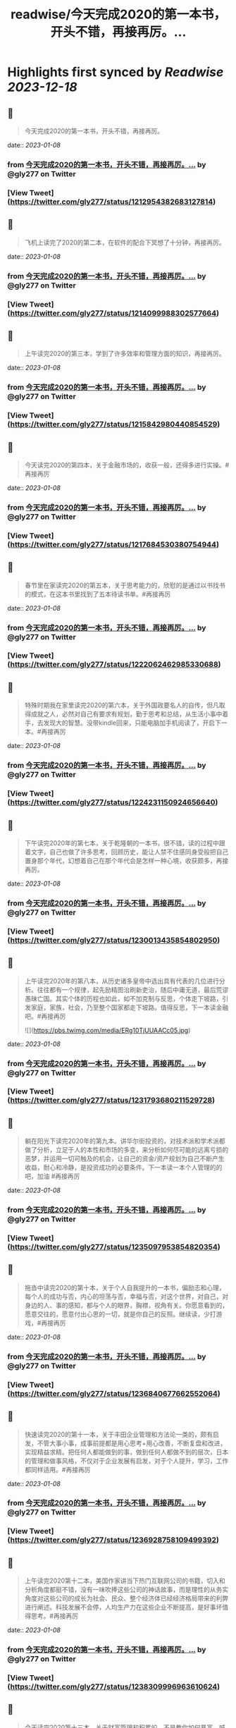 :PROPERTIES:
:title: readwise/今天完成2020的第一本书，开头不错，再接再厉。...
:END:

:PROPERTIES:
:author: [[gly277 on Twitter]]
:full-title: "今天完成2020的第一本书，开头不错，再接再厉。..."
:category: [[tweets]]
:url: https://twitter.com/gly277/status/1212954382683127814
:image-url: https://pbs.twimg.com/profile_images/1599574664174776320/WPvSalod.jpg
:END:

* Highlights first synced by [[Readwise]] [[2023-12-18]]
** 📌
#+BEGIN_QUOTE
今天完成2020的第一本书，开头不错，再接再厉。 
#+END_QUOTE
    date:: [[2023-01-08]]
*** from _今天完成2020的第一本书，开头不错，再接再厉。..._ by @gly277 on Twitter
*** [View Tweet](https://twitter.com/gly277/status/1212954382683127814)
** 📌
#+BEGIN_QUOTE
飞机上读完了2020的第二本，在软件的配合下冥想了十分钟，再接再厉。 
#+END_QUOTE
    date:: [[2023-01-08]]
*** from _今天完成2020的第一本书，开头不错，再接再厉。..._ by @gly277 on Twitter
*** [View Tweet](https://twitter.com/gly277/status/1214099988302577664)
** 📌
#+BEGIN_QUOTE
上午读完2020的第三本，学到了许多效率和管理方面的知识，再接再厉。 
#+END_QUOTE
    date:: [[2023-01-08]]
*** from _今天完成2020的第一本书，开头不错，再接再厉。..._ by @gly277 on Twitter
*** [View Tweet](https://twitter.com/gly277/status/1215842980440854529)
** 📌
#+BEGIN_QUOTE
今天读完2020的第四本，关于金融市场的，收获一般，还得多进行实操。#再接再厉 
#+END_QUOTE
    date:: [[2023-01-08]]
*** from _今天完成2020的第一本书，开头不错，再接再厉。..._ by @gly277 on Twitter
*** [View Tweet](https://twitter.com/gly277/status/1217684530380754944)
** 📌
#+BEGIN_QUOTE
春节里在家读完2020的第五本，关于思考能力的，欣慰的是通过以书找书的模式，在这本书里找到了五本待读书单。#再接再厉 
#+END_QUOTE
    date:: [[2023-01-08]]
*** from _今天完成2020的第一本书，开头不错，再接再厉。..._ by @gly277 on Twitter
*** [View Tweet](https://twitter.com/gly277/status/1222062462985330688)
** 📌
#+BEGIN_QUOTE
特殊时期我在家里读完2020的第六本，关于外国政要名人的自传，但凡取得成就之人，必然对自己有要求有规划，勤于思考和总结，从生活小事中着手，去发现大的智慧。没带kindle回来，只能电脑加手机阅读了，开启下一本。#再接再厉 
#+END_QUOTE
    date:: [[2023-01-08]]
*** from _今天完成2020的第一本书，开头不错，再接再厉。..._ by @gly277 on Twitter
*** [View Tweet](https://twitter.com/gly277/status/1224231150924656640)
** 📌
#+BEGIN_QUOTE
下午读完2020年的第七本，关于乾隆朝的一本书，很不错，读的过程中跟着文字，自己也做了许多思考，回顾历史，能让人禁不住感同身受般把自己置身那个年代，幻想着自己在那个年代会是怎样一种心境，收获颇多，再接再厉。 
#+END_QUOTE
    date:: [[2023-01-08]]
*** from _今天完成2020的第一本书，开头不错，再接再厉。..._ by @gly277 on Twitter
*** [View Tweet](https://twitter.com/gly277/status/1230013435854802950)
** 📌
#+BEGIN_QUOTE
上午读完2020年的第八本，从历史诸多皇帝中选出具有代表的几位进行分析。往往都有一个规律，起先励精图治刷新吏治，随后中庸无道，最后荒谬愚昧亡国。其实个体的历程也如此，如不加克制与反思，个体走下坡路，引发家庭，家族，社会，乃至整个国家都走下坡路。值得反思，下一本读金融吧。#再接再厉 

![](https://pbs.twimg.com/media/ERg10TjUUAACc05.jpg) 
#+END_QUOTE
    date:: [[2023-01-08]]
*** from _今天完成2020的第一本书，开头不错，再接再厉。..._ by @gly277 on Twitter
*** [View Tweet](https://twitter.com/gly277/status/1231793680211529728)
** 📌
#+BEGIN_QUOTE
躺在阳光下读完2020年的第九本。讲华尔街投资的，对技术派和学术派都做了分析，立足于人的本性和市场的多变，来分析如何尽可能的远离亏损的恶梦，并运用一切可触及的机会，让自己的资金/资产规划为自己不断产生收益，耐心和冷静，是投资成功的必要条件。下一本读一本个人管理的的吧，加油 #再接再厉 
#+END_QUOTE
    date:: [[2023-01-08]]
*** from _今天完成2020的第一本书，开头不错，再接再厉。..._ by @gly277 on Twitter
*** [View Tweet](https://twitter.com/gly277/status/1235097953854820354)
** 📌
#+BEGIN_QUOTE
拖沓中读完2020的第十本，关于个人自我提升的一本书，偏励志和心理，每个人的成功与否，内心的坦荡与否，幸福与否，对这个世界，对自己，对身边的人、事的感知，都与个人的眼界，胸襟，视角有关。你愿意看到的，愿意交往的，愿意付出心思的一切，就是你自己的反照。继续读，少打游戏，#再接再厉 
#+END_QUOTE
    date:: [[2023-01-08]]
*** from _今天完成2020的第一本书，开头不错，再接再厉。..._ by @gly277 on Twitter
*** [View Tweet](https://twitter.com/gly277/status/1236840677662552064)
** 📌
#+BEGIN_QUOTE
快速读完2020的第十一本，关于丰田企业管理和方法论一类的，颇有启发，不管大事小事，成事前提都是用心思考+用心改善，不断复盘和改进，实现精益求精。把任何人都能做到的事，做到任何人都做不到的层次，日本的管理和做事风格，不仅对于企业发展有启发，对于个人提升，学习，工作都同样适用。#再接再厉 
#+END_QUOTE
    date:: [[2023-01-08]]
*** from _今天完成2020的第一本书，开头不错，再接再厉。..._ by @gly277 on Twitter
*** [View Tweet](https://twitter.com/gly277/status/1236928758109499392)
** 📌
#+BEGIN_QUOTE
上午读完2020第十二本，美国作家讲当下热门互联网公司的书籍，切入和分析角度都挺不错，没有一味吹捧这些公司的神话故事，而是理性的从务实角度对这些公司的成长为社会、民众、整个经济体已经经济格局带来的利弊进行阐述。科技发展不会停，人均生产力在这些企业不断提高，是好事坏值得思考。#再接再厉 
#+END_QUOTE
    date:: [[2023-01-08]]
*** from _今天完成2020的第一本书，开头不错，再接再厉。..._ by @gly277 on Twitter
*** [View Tweet](https://twitter.com/gly277/status/1238309996963610624)
** 📌
#+BEGIN_QUOTE
今天读完2020第十三本，关于财富管理和积累的，不是教你如何暴富，喊口号打鸡血的书籍，而是通过数据分析财富背后，人类所面临的心理动机，影响财富决策的各类因素。首先是要改变自己的观念，财富不是收入，不是手里的钱的数目。其次无论是财富积累还是获得想要的人生，自律，上进，健康的体魄都很重要 
#+END_QUOTE
    date:: [[2023-01-08]]
*** from _今天完成2020的第一本书，开头不错，再接再厉。..._ by @gly277 on Twitter
*** [View Tweet](https://twitter.com/gly277/status/1239859271560359937)
** 📌
#+BEGIN_QUOTE
不紧不慢的读完2020的第十四本，讲思考有关的方法、技巧、实践的，不管什么事情，唯一能取得进展的途径，就是去做，思考也是如此。而对于思考，想的时候写下来，比在脑中空想更好，看到文字就能看到全局，进行改进，而脑中空想容易走神，好的点子也不容易延伸和迭代。下一本读金融相关的 #再接再厉 
#+END_QUOTE
    date:: [[2023-01-08]]
*** from _今天完成2020的第一本书，开头不错，再接再厉。..._ by @gly277 on Twitter
*** [View Tweet](https://twitter.com/gly277/status/1242391816810270720)
** 📌
#+BEGIN_QUOTE
异常忙碌的日子里读完2020第15本，关于科技和互联网行业发展的，1000页+的书，很少读这么厚的书了，保持了再忙也要每天读几页的习惯。成事需要机遇和个人魄力能力结合，人之间的差异在于认识，知识，觉悟等因素，但都与努力和主动向上有关。再接再厉，继续下一本。 
#+END_QUOTE
    date:: [[2023-01-08]]
*** from _今天完成2020的第一本书，开头不错，再接再厉。..._ by @gly277 on Twitter
*** [View Tweet](https://twitter.com/gly277/status/1253851402197012485)
** 📌
#+BEGIN_QUOTE
两天时间，连走带读加通勤和零碎时间读完2020第16本，关于丰田的发展和成功的故事。我一直对日本企业的崛起，做事、思考的方式，包括他们的文化，都很感兴趣。自强不息勤劳匠人等这些都是他们的标签。静下心踏实把事做好做到极致，办企业学习个人成长有适用。接下里再安排一些同类书籍，再接再厉。 

![](https://pbs.twimg.com/media/EWlXfJ7UEAAmc_U.jpg) 
#+END_QUOTE
    date:: [[2023-01-08]]
*** from _今天完成2020的第一本书，开头不错，再接再厉。..._ by @gly277 on Twitter
*** [View Tweet](https://twitter.com/gly277/status/1254630174705872896)
** 📌
#+BEGIN_QUOTE
忙碌但坚持阅读，读完2020第17本，写曾国藩的经济情况和清代官员经济状况的。曾国藩的书读的很多，但专门写经济的这还是第一本。而且我个人也受曾国藩的故事影响挺大，所以读起来很有兴趣，无论多晚睡觉，睡前都会读半小时。下一本依然是关于清代的历史类书籍，再接再厉，阅读让人充实。 

![](https://pbs.twimg.com/media/EXeCmbUUYAEC4aR.jpg) 
#+END_QUOTE
    date:: [[2023-01-08]]
*** from _今天完成2020的第一本书，开头不错，再接再厉。..._ by @gly277 on Twitter
*** [View Tweet](https://twitter.com/gly277/status/1258618244526530560)
** 📌
#+BEGIN_QUOTE
几乎是每晚抱着书睡觉的状态下读完2020第18本，关于乾隆朝巡幸的，最近读的历史都偏向于研究和学术论著类，对于南巡，之前的认识可能都来自影视剧。这本书分析了南巡在政治，经济，文化，民族，民众反应等方面的内容。文末的这两句话到让我想读一读它的英文版了。下一本暂时不读历史了，再接再厉。 

![](https://pbs.twimg.com/media/EZEv1IrUYAIUE_t.jpg) 

![](https://pbs.twimg.com/media/EZEv1HwU8AAk--Q.jpg) 
#+END_QUOTE
    date:: [[2023-01-08]]
*** from _今天完成2020的第一本书，开头不错，再接再厉。..._ by @gly277 on Twitter
*** [View Tweet](https://twitter.com/gly277/status/1265845569341161477)
** 📌
#+BEGIN_QUOTE
有段时间没有跟新我的读书推bookmaker了，因为之前在啃一部大著作，但翻译水平不佳，硬着头皮读到一半最终放弃了，近几天开始读另外一本关于金融的大著作，加上最近开车上班时间多，读书进度滞后了很多。好在是读报每天都坚持下来了，订阅的WSJ、经济学人、华盛顿邮报都没有落下。#再接再厉 
#+END_QUOTE
    date:: [[2023-01-08]]
*** from _今天完成2020的第一本书，开头不错，再接再厉。..._ by @gly277 on Twitter
*** [View Tweet](https://twitter.com/gly277/status/1270550577462652928)
** 📌
#+BEGIN_QUOTE
通勤+碎片时间读完2020第19本，关于财富、金融话题的，财富的积累考验的其实是自律能力和设定目标后的执行能力，大部分人不理财不投资不存钱，也照样能生活的很好。但金钱是和自己息息相关的必需品，钱多钱少都可以打理和规划，关键在于是否有心，是否有主动思考和执行的意愿。#再接再厉 

![](https://pbs.twimg.com/media/EayObfYU0AExxjp.jpg) 
#+END_QUOTE
    date:: [[2023-01-08]]
*** from _今天完成2020的第一本书，开头不错，再接再厉。..._ by @gly277 on Twitter
*** [View Tweet](https://twitter.com/gly277/status/1273549406923485184)
** 📌
#+BEGIN_QUOTE
晚上读完2020第20本，关于金融心理学的，金融和投资很大程度上考验的不是技术层面，而是心理、自律、理性层面能力。贪婪面前，是否可以坚持原则，不为丢掉的机会懊恼，也不会获得的收益骄奢。大部分人获得收益急于向外界展示和公告，这是为什么大部分人最终都没有在投资领域有所收获。#再接再厉 

![](https://pbs.twimg.com/media/EbM7cO6U4AIg-Lf.jpg) 
#+END_QUOTE
    date:: [[2023-01-08]]
*** from _今天完成2020的第一本书，开头不错，再接再厉。..._ by @gly277 on Twitter
*** [View Tweet](https://twitter.com/gly277/status/1275428484009963527)
** 📌
#+BEGIN_QUOTE
通勤读完2020第21本，关于金融产品组投资方向的，投资最终考验的不是技术，而是耐心和眼界，无需过度关注眼前的收益率。标的物尽量选取自己熟悉的、每天都在接触/使用的行业。最近读的都是金融方向的书籍，下一波读两本历史、人物传记的。#再接再厉 
#+END_QUOTE
    date:: [[2023-01-08]]
*** from _今天完成2020的第一本书，开头不错，再接再厉。..._ by @gly277 on Twitter
*** [View Tweet](https://twitter.com/gly277/status/1277552674653663233)
** 📌
#+BEGIN_QUOTE
蹲家里读完2020第22本，关于台湾的历史、生活、各类事件回顾的，我读的台湾相关的书籍并不多，所以这次阅读也是饶有兴致，两天就读完了。对于自己没有去过的地方，总会有一种向往感，加上又是个有差异化的目的地，这种想深入探个究竟的感觉就更加浓重，还有个第二本续集，继续读。#再接再厉 

![](https://pbs.twimg.com/media/EcEYLYbUwAIcrxV.jpg) 
#+END_QUOTE
    date:: [[2023-01-08]]
*** from _今天完成2020的第一本书，开头不错，再接再厉。..._ by @gly277 on Twitter
*** [View Tweet](https://twitter.com/gly277/status/1279330373344751616)
** 📌
#+BEGIN_QUOTE
忙碌着读完2020第23本，上一本的下册，同样是写台湾这些年的历史事件、台湾寻常老百姓的生活点滴，以及整个地区发展过程中的故事。宝岛的发展，并不是一开始就顺风顺水顺应民意，而是相反经历了艰苦、艰难的努力，最终才慢慢发展成为民主的氛围。还算不错的一本。下一本读一本纸质书。#再接再厉 

![](https://pbs.twimg.com/media/Ecji6DFUMAAYZdI.jpg) 
#+END_QUOTE
    date:: [[2023-01-08]]
*** from _今天完成2020的第一本书，开头不错，再接再厉。..._ by @gly277 on Twitter
*** [View Tweet](https://twitter.com/gly277/status/1281523591977201664)
** 📌
#+BEGIN_QUOTE
周六读完2020第24本，稻盛老先生的一本新书，他的书多偏心理、哲学和禅僧气息，读起来可能像是鸡汤，所以在特定时期阅读可能对自己更有帮助。书中做了许多注解和思考，能引发思考，就是书籍最大的裨益所在。这是今年第一本纸质书。依旧遵循纸质书只能占所读书籍总和的10%的原则。#再接再厉 

![](https://pbs.twimg.com/media/EcsK2fAUcAUm2qf.jpg) 
#+END_QUOTE
    date:: [[2023-01-08]]
*** from _今天完成2020的第一本书，开头不错，再接再厉。..._ by @gly277 on Twitter
*** [View Tweet](https://twitter.com/gly277/status/1282130483321556992)
** 📌
#+BEGIN_QUOTE
读完2020第25本，关于日本企业家精神的，日本这个国家非常值得我们去学习和研究，无论是文化，产品，企业和国民精神，都有自己独特的标签和气质。做人做事，为人处世，经营企业和生活，最根本最核心的，还是会回归到内心对自己的定位和认可。善良正直，是人之根本，再安排一趟日本之行吧。#再接再厉 
#+END_QUOTE
    date:: [[2023-01-08]]
*** from _今天完成2020的第一本书，开头不错，再接再厉。..._ by @gly277 on Twitter
*** [View Tweet](https://twitter.com/gly277/status/1283694194758791171)
** 📌
#+BEGIN_QUOTE
窝家里读完2020第26本，英国著名哲学家的一本书，最近是有些浮躁，所以读的都是哲学，心理，日本文化的这类书籍。人心大脑就像系统，要及时升级和清理。
对自己的认识越深刻，心灵就会越平静，只有内心平静，才知道如何管理自己，适应他人与环境。再反观他人和一些现象，觉得不过是尘埃。#再接再厉 
#+END_QUOTE
    date:: [[2023-01-08]]
*** from _今天完成2020的第一本书，开头不错，再接再厉。..._ by @gly277 on Twitter
*** [View Tweet](https://twitter.com/gly277/status/1284379634977484800)
** 📌
#+BEGIN_QUOTE
2020第27本，大前研一的著作，又一本日本作者的书，日本文化里，体现最多的似乎是思考+反省，这正是当下大部分人所欠缺的，缺乏认真思考反省的意愿和习惯，短期可能看不出来利弊，但长此以往，随着年龄增长，与周边人员接触的深入，会慢慢受此影响。当然人是自由个体，怎么都可以，关键看自我定位。 

![](https://pbs.twimg.com/media/EdbKgrRU0AMm7If.jpg) 
#+END_QUOTE
    date:: [[2023-01-08]]
*** from _今天完成2020的第一本书，开头不错，再接再厉。..._ by @gly277 on Twitter
*** [View Tweet](https://twitter.com/gly277/status/1285437417348927490)
** 📌
#+BEGIN_QUOTE
2020第28本，基本都是餐后读完的。写成功学的书，但不是鸡汤也不是纯粹的举案例，可能和作者是科学家有关，案例和分析穿插的还算到位。现在越来越多的书，历史，经济，成功学，都是通过科研、论文的方式写成书，是好现象，说明更多人在进行深入的研究和写作。书要继续读。#再接再厉 

![](https://pbs.twimg.com/media/EeEm170VAAAtnnp.jpg) 
#+END_QUOTE
    date:: [[2023-01-08]]
*** from _今天完成2020的第一本书，开头不错，再接再厉。..._ by @gly277 on Twitter
*** [View Tweet](https://twitter.com/gly277/status/1288353718572732422)
** 📌
#+BEGIN_QUOTE
2020第29本，书名是关于《出身》的，但实际写的是关于美国高级人才市场招聘时候对接顶级院校，排除非名校候选人群体的故事。职场上的不平等，在大公司可能更严重，这本书更像是一场面试攻略，以及对下一代培养时候的借鉴，内容不算新鲜，中规中矩的一本书。#再接再厉 

![](https://pbs.twimg.com/media/EfmXyCcVoAA1ALW.jpg) 
#+END_QUOTE
    date:: [[2023-01-08]]
*** from _今天完成2020的第一本书，开头不错，再接再厉。..._ by @gly277 on Twitter
*** [View Tweet](https://twitter.com/gly277/status/1295233263561142272)
** 📌
#+BEGIN_QUOTE
2020第30本，这本最近挺火的关于小米十年的书籍，谈不上特别出色，但也对小米的一些事迹有了进一步了解，但书籍的风格有些过多偏向歌颂雷军先生以及小米的成功。对促进小米的品牌效应和商品销量有一定的帮助，可以归为小米的品牌宣传读物。总的来说，小米不错，惠及了消费者。#再接再厉 

![](https://pbs.twimg.com/media/Ef3d_D-UEAwC4PJ.jpg) 
#+END_QUOTE
    date:: [[2023-01-08]]
*** from _今天完成2020的第一本书，开头不错，再接再厉。..._ by @gly277 on Twitter
*** [View Tweet](https://twitter.com/gly277/status/1296436355518681088)
** 📌
#+BEGIN_QUOTE
2020第31本，书中内容历历在目，现在所发生的，终将成为历史，并对以后的生活产生持续的影响，对于对错与否，时间或许自会说明一切。#再接再厉 

![](https://pbs.twimg.com/media/EgOi4JjU4AACvf1.jpg) 
#+END_QUOTE
    date:: [[2023-01-08]]
*** from _今天完成2020的第一本书，开头不错，再接再厉。..._ by @gly277 on Twitter
*** [View Tweet](https://twitter.com/gly277/status/1298060216332726272)
** 📌
#+BEGIN_QUOTE
2020第32本，吴军老师的书，他的系列都读过。热爱读书，有读书的习惯，有边读书边思考，并进行深入思考的作者写的书，读起来更舒畅。作者本人的成就有目共睹，但从书中能明显感觉到他的阅读量，以及就某个话题进行深入辩证思考的能力和习惯，值得一读。#再接再厉 

![](https://pbs.twimg.com/media/Egt1SRoU0AAVPnO.jpg) 
#+END_QUOTE
    date:: [[2023-01-08]]
*** from _今天完成2020的第一本书，开头不错，再接再厉。..._ by @gly277 on Twitter
*** [View Tweet](https://twitter.com/gly277/status/1300262171985678336)
** 📌
#+BEGIN_QUOTE
2020第32本，终于过了这段忙碌期，又开始读书了，关于日本产业制造的一本书，盛田昭夫的SONY故事，日本一直是一个值得学习的名族，他们也正是通过学习他人的成功，并逐渐改良，升级为具备日本自身特点的方法，而取得了日式的成功。书中主要对比了日美之间的各方面差异。抓紧时间，#再接再厉 

![](https://pbs.twimg.com/media/EkawTnEU8AAIOEa.jpg) 
#+END_QUOTE
    date:: [[2023-01-08]]
*** from _今天完成2020的第一本书，开头不错，再接再厉。..._ by @gly277 on Twitter
*** [View Tweet](https://twitter.com/gly277/status/1316933805240889345)
** 📌
#+BEGIN_QUOTE
2020第33本，有很久没读过nonfiction类的书了，J.K.Rowling的这本小孩书还挺不错，故事情节和叙事方式很好，最后的完美大结局也适合小朋友的期待方式，将来可以读给小朋友听。虽然是小孩书，但读的津津有味甚至被情节吸引，童心未泯，英文不难，但也有生词，不影响理解全书。#再接再厉 

![](https://pbs.twimg.com/media/ElkqaOlU8AI5UXr.jpg) 
#+END_QUOTE
    date:: [[2023-01-08]]
*** from _今天完成2020的第一本书，开头不错，再接再厉。..._ by @gly277 on Twitter
*** [View Tweet](https://twitter.com/gly277/status/1322134604682153984)
** 📌
#+BEGIN_QUOTE
2020年第34本，一口气看完，很少很这类小说的我，对这本悬疑侦查类小说很入迷，也许它写的故事，和现实生活中太相似，好像书中的故事都是真的，更像是一部纪录片，让读者产生共鸣，甚至会担心作者写这类故事，会不会因为映射原因，自己遭遇书中所写的情节。一本引人深思的书。#再接再厉 

![](https://pbs.twimg.com/media/ElqAZn5VoAEiv_5.jpg) 
#+END_QUOTE
    date:: [[2023-01-08]]
*** from _今天完成2020的第一本书，开头不错，再接再厉。..._ by @gly277 on Twitter
*** [View Tweet](https://twitter.com/gly277/status/1322510625231134720)
** 📌
#+BEGIN_QUOTE
2020第35本，这是我读过的关于华尔街的书中，写的比较好的一本，从殖民时期Wall的由来，一直写到现在的华尔街，其中的变化、挑战、成败、参与历史事件的构成，书中华尔街像是从一个独立婴儿，成长到了影响全世界的金融巨人。今日的华尔街并不是一夜铸成，而是伴随着美洲以及世界变化而来。#再接再厉 

![](https://pbs.twimg.com/media/Em1DLKnVQAAvY9S.jpg) 
#+END_QUOTE
    date:: [[2023-01-08]]
*** from _今天完成2020的第一本书，开头不错，再接再厉。..._ by @gly277 on Twitter
*** [View Tweet](https://twitter.com/gly277/status/1327791330894909441)
** 📌
#+BEGIN_QUOTE
2020第36本，通过对比日本和美国之间的政治、经济、文化、民生等各种问题的，旨在分析日本成功的原因，以及为什么美国要向日本学习、如何学习。也指出了日本存在的问题和需要的改进。很早的一本书了，也有些枯燥，但读来还是能引发许多思考。很短的一本书，断断续续的读了很久。#再接再厉 

![](https://pbs.twimg.com/media/EoJOdapVcAAJkWB.jpg) 
#+END_QUOTE
    date:: [[2023-01-08]]
*** from _今天完成2020的第一本书，开头不错，再接再厉。..._ by @gly277 on Twitter
*** [View Tweet](https://twitter.com/gly277/status/1333714722982481920)
** 📌
#+BEGIN_QUOTE
2020第37本，《伟大的孤独》，这是继《长夜难明》后让我读的异常压抑，甚至欲哭无泪的一本书。因为被书名吸引而开始阅读，讲述一个发生在阿拉斯加的故事，跨越了时间、成长、爱、家庭、暴力、生存、自然、牺牲、付出、等待等等。书单里难得腾出一本小说位置的日子里，可以说这本书值得读。#再接再厉 

![](https://pbs.twimg.com/media/Eoy-XMLUwAExokf.jpg) 
#+END_QUOTE
    date:: [[2023-01-08]]
*** from _今天完成2020的第一本书，开头不错，再接再厉。..._ by @gly277 on Twitter
*** [View Tweet](https://twitter.com/gly277/status/1336652514385481728)
** 📌
#+BEGIN_QUOTE
想了想，今年读书，还是继续在去年这条推文里面延续读书记录吧。第38本，星巴克老总的《从头开始》，了解了更多星巴克的故事，书中作者讲了许多自己的经历，星巴克的社会责任，参与的各种事件，以及为了员工权益，国家发展做的努力，更像是作者对自己人生和星巴克这个孩子的一个总结和回望。#再接再厉 

![](https://pbs.twimg.com/media/Esd_xg7U0AEf1hc.jpg) 
#+END_QUOTE
    date:: [[2023-01-08]]
*** from _今天完成2020的第一本书，开头不错，再接再厉。..._ by @gly277 on Twitter
*** [View Tweet](https://twitter.com/gly277/status/1353190708207775745)
** 📌
#+BEGIN_QUOTE
第39本，<Educated>，书的前半部分让我想起前阵读过的《伟大的孤独》，读的过程中，情绪此起彼伏，让人震撼的故事，印象深刻，读完看了很多作者的采访。之前在读书会兼职，负责找书时，我推过此书，负责人说这类书太难读（原版书）被否，之所以现在才读，老习惯了，热门的书，我都等它放凉了再读。 

![](https://pbs.twimg.com/media/Es54KW3U0AIWChS.jpg) 
#+END_QUOTE
    date:: [[2023-01-08]]
*** from _今天完成2020的第一本书，开头不错，再接再厉。..._ by @gly277 on Twitter
*** [View Tweet](https://twitter.com/gly277/status/1355152673578782723)
** 📌
#+BEGIN_QUOTE
第40本，宋怡明《被统治的艺术》，关于明朝体制和生活在体制下的百姓之间的故事，内容其实是有点枯燥的，因为这算是一本文献研究类的的书籍，但我对于明代的体制，以及当时的公民在面对这种体制时，为自身利益而作出的应对方案，以及对世代、现代的影响这个话题很感兴趣，是本有意思的书。#再接再厉 

![](https://pbs.twimg.com/media/Eupgo8MUUAAQqyq.jpg) 
#+END_QUOTE
    date:: [[2023-01-08]]
*** from _今天完成2020的第一本书，开头不错，再接再厉。..._ by @gly277 on Twitter
*** [View Tweet](https://twitter.com/gly277/status/1363008106632933384)
** 📌
#+BEGIN_QUOTE
第41本，《麦肯锡笔记思考法》，随手拿起的一本书，原不抱什么希望，但读完发觉也有点意思，有收获。这类书籍日本市场特别多，台湾市场翻译的日本籍作家的这类书籍也特别多。读多了正经的著作，偶尔穿插着翻一翻这类效率、学习、甚至工具类的书籍，也算是一种调节。#再接再厉 

![](https://pbs.twimg.com/media/Eu4BrtKVIAQxbcf.jpg) 
#+END_QUOTE
    date:: [[2023-01-08]]
*** from _今天完成2020的第一本书，开头不错，再接再厉。..._ by @gly277 on Twitter
*** [View Tweet](https://twitter.com/gly277/status/1364029598309130243)
** 📌
#+BEGIN_QUOTE
第42本，《晨间日记的奇迹》，由书名而吸引阅读，相当于一本小册子，内容也很简单，就是以早上早起写日记为基础，围绕这个话题讲如何写，工具，方法，获益等等。与日本的风格完全一致，发现日本作家出版的这类书籍特别多，讲效率的，方法的，不耐其烦的讲，能耐心读完也是一种本事了。#再接再厉 

![](https://pbs.twimg.com/media/EvDK3LpVEAA45Ez.jpg) 
#+END_QUOTE
    date:: [[2023-01-08]]
*** from _今天完成2020的第一本书，开头不错，再接再厉。..._ by @gly277 on Twitter
*** [View Tweet](https://twitter.com/gly277/status/1364813752911110148)
** 📌
#+BEGIN_QUOTE
第43本，《看美劇，說出一口好英文》，台湾译的日文书。刚看完三国，想看美剧，遂网上冲浪美剧相关，无意间看到这本书，好奇居然还专门有写美剧相关的书，于是就拿起来看了看，介绍了不少美剧，作者碎碎念通过制作美剧笔记本提高自己英文的技巧故事。发现看这种书也能静下来耐心看了，耐心好了不少。 

![](https://pbs.twimg.com/media/EvUe8ufVEAECNCq.png) 
#+END_QUOTE
    date:: [[2023-01-08]]
*** from _今天完成2020的第一本书，开头不错，再接再厉。..._ by @gly277 on Twitter
*** [View Tweet](https://twitter.com/gly277/status/1366032179696791553)
** 📌
#+BEGIN_QUOTE
第44本，关于博弈论的书，日本作家写的，博弈论的书看过不少，这本没讲太多原理和晦涩的理论，倒是举了不少例子，通俗易懂，偏向于生活中的应用方向，发现问题-分析问题-解决问题的主路线，白天在读另一本厚书，晚上忙完去洗澡前读一读这本，许多观点和方法也挺受用的，能静下来就是好事。#再接再厉 

![](https://pbs.twimg.com/media/Ev3TU6yVkAA2etR.jpg) 
#+END_QUOTE
    date:: [[2023-01-08]]
*** from _今天完成2020的第一本书，开头不错，再接再厉。..._ by @gly277 on Twitter
*** [View Tweet](https://twitter.com/gly277/status/1368483218370961408)
** 📌
#+BEGIN_QUOTE
45、奥巴马回忆录《应许之地》，这本书有点长，而且是繁体，所以读了很久，书写的不错，能带领读者回到当时的岁月，回到当时发生的许多事情的记忆当中，有中国的章节和篇幅，我算是从奥巴马那一年才算真正关注/了解/跟进美国大选，现在回来来看看，也挺有感触的，时间过的很快。#再接再厉 

![](https://pbs.twimg.com/media/Ew68V9EVcAMbdq5.jpg) 
#+END_QUOTE
    date:: [[2023-01-08]]
*** from _今天完成2020的第一本书，开头不错，再接再厉。..._ by @gly277 on Twitter
*** [View Tweet](https://twitter.com/gly277/status/1373242041174429697)
** 📌
#+BEGIN_QUOTE
46、马伯庸《两京十五日》，我在书店翻看了简介是写明朝皇位接班相关故事，有一定历史典故，才开始阅读，之前并不知这是一本小说，还以为是明史考察和研究之类的书籍，但读完也觉得挺有趣。书中小说形式的描写可以忽略，有点傻，但故事情节和脉络线，结合历史事件构想出来推测，值得读一读。#再接再厉 

![](https://pbs.twimg.com/media/ExiLnw6VEAAHDUA.png) 
#+END_QUOTE
    date:: [[2023-01-08]]
*** from _今天完成2020的第一本书，开头不错，再接再厉。..._ by @gly277 on Twitter
*** [View Tweet](https://twitter.com/gly277/status/1376003328916660224)
** 📌
#+BEGIN_QUOTE
47、《学习之道》，从英文播客里听到这本书，播客里强烈推荐，书页上的推荐看着来头也不小，但这是我近期读的比较差的一本书了，辜负了主标题和副标题，就是将作者象棋冠军和太极拳冠军之路写下来，基本都是记流水账，不知是翻译问题还是本身写的就很一般，算是一个可以避开但大雷了。#再接再厉 

![](https://pbs.twimg.com/media/Eym_Lu4UUAIXNuj.jpg) 
#+END_QUOTE
    date:: [[2023-01-08]]
*** from _今天完成2020的第一本书，开头不错，再接再厉。..._ by @gly277 on Twitter
*** [View Tweet](https://twitter.com/gly277/status/1380845845294182405)
** 📌
#+BEGIN_QUOTE
48、《读书与人生》-傅佩荣，傅老先生的学问做得好，研究的深，上半部分将自己读书的经历，心得，选书的方法，下半部分精选了他认为的一些经典的书籍，并做了介绍和评论，分为心理类，文学类，宗教类，哲学类共计31本书。全书主要讲读书重要性，宗教，哲学，思考等话题。后半部分稍显枯燥。#再接再厉 

![](https://pbs.twimg.com/media/Ez5qzzmUUAoDtRf.jpg) 
#+END_QUOTE
    date:: [[2023-01-08]]
*** from _今天完成2020的第一本书，开头不错，再接再厉。..._ by @gly277 on Twitter
*** [View Tweet](https://twitter.com/gly277/status/1386663182895251457)
** 📌
#+BEGIN_QUOTE
49、《批判性思维工具》- 通过各种方法和案例，教读者正视、辨别自己内心的偏见和自我为中心，分辨他人和媒体的操纵和误导，最终目标是让读者能积极主动的去分析自己的思维、行为习惯。并客观公正的对待，不欺骗自己，也不被其他人其他事做欺骗，力求大脑清晰，目标明确，可能是翻译的原因语言稍啰嗦。 

![](https://pbs.twimg.com/media/E07hzuNVUAciHg5.png) 
#+END_QUOTE
    date:: [[2023-01-08]]
*** from _今天完成2020的第一本书，开头不错，再接再厉。..._ by @gly277 on Twitter
*** [View Tweet](https://twitter.com/gly277/status/1391297647219077125)
** 📌
#+BEGIN_QUOTE
50、《邊寫邊思考的大腦整理筆記法》，作者是日本人齋藤孝，台湾译本，竖体繁体版，偶尔快速读一读这种效率相关的书籍，感觉还挺好的，台湾出版市场挺喜欢出品这种从日本市场引进，关于效率、知识积累类的书，看了好几本，而且每一本这样的书中，又能收集到更棒的这类书籍，还有一本类似在待读清单中。 

![](https://pbs.twimg.com/media/E1HLlxdVUAc8wcf.png) 
#+END_QUOTE
    date:: [[2023-01-08]]
*** from _今天完成2020的第一本书，开头不错，再接再厉。..._ by @gly277 on Twitter
*** [View Tweet](https://twitter.com/gly277/status/1392117810730438663)
** 📌
#+BEGIN_QUOTE
51、《局外人》-加缪，作品的知名度就不必言说了，胆小精悍，内容丰富，说到底每个人都是局外人，只是怀抱着不同的态度、心情，所处在不同的环境当中而已。主人公的习性也只是千千万万中的一种。世界不由个体所控，个体能所控的，也唯有自己的内心和精神世界，这也是人类唯一能够拥有的真正的自由吧。 

![](https://pbs.twimg.com/media/E1MOV4eVgAYYCXo.jpg) 
#+END_QUOTE
    date:: [[2023-01-08]]
*** from _今天完成2020的第一本书，开头不错，再接再厉。..._ by @gly277 on Twitter
*** [View Tweet](https://twitter.com/gly277/status/1392472497312784385)
** 📌
#+BEGIN_QUOTE
52、《皮囊》-蔡崇达，这是我近期读到的最棒的书了，作者写自己的童年，过去，写父亲母亲，写自己老宅，自己的发小、同学、朋友们，其实是随着年龄和经历的增长，一种无法阻挡的割离也在发生，现在和过去的割离，朋友之间不同的世界的割离，最终，是生命与这个世界的割离，许多内容很有共鸣，推荐。 

![](https://pbs.twimg.com/media/E1eofdoUUAMBn9F.jpg) 
#+END_QUOTE
    date:: [[2023-01-08]]
*** from _今天完成2020的第一本书，开头不错，再接再厉。..._ by @gly277 on Twitter
*** [View Tweet](https://twitter.com/gly277/status/1393767880307609603)
** 📌
#+BEGIN_QUOTE
53、《乌合之众》，一直被推荐但一直没读的一本书，印象最深的是读到了许多的故事和历史事件，因为是大众心理学范畴，观点其实也很大众，读着没有太多新意，倒是书中的例子读来还挺有意思。人与人之间最大的区别就是思维了，而身处群体之中，却可能会抹杀掉这种思维/思考的能力，让人可以解脱不用思考 

![](https://pbs.twimg.com/media/E2D9xNzVcAQ-sf0.jpg) 
#+END_QUOTE
    date:: [[2023-01-08]]
*** from _今天完成2020的第一本书，开头不错，再接再厉。..._ by @gly277 on Twitter
*** [View Tweet](https://twitter.com/gly277/status/1396394929157394437)
** 📌
#+BEGIN_QUOTE
54、《破茧》-施展，写的很好的一本书，作者的格局、视野、知识储备和对话题研究的深度，都让人觉得很赞，书中所回应的话题，也都是当下发生的、热议的话题，作者的观点和看问题的角度，值得我们学习和思考，愚昧和无知皆是因为懂得太少，见识太少，格局太小，计划把作者其它的几本书也找来读读看。 

![](https://pbs.twimg.com/media/E3bwcihVoAYtuJ6.jpg) 
#+END_QUOTE
    date:: [[2023-01-08]]
*** from _今天完成2020的第一本书，开头不错，再接再厉。..._ by @gly277 on Twitter
*** [View Tweet](https://twitter.com/gly277/status/1402572721624535040)
** 📌
#+BEGIN_QUOTE
55、《像间谍一样思考》-J.C.卡尔森，读这本书完全是因书名中有思考两字，加上前面的限定词，感觉应该挺有意思的。其实就是从中情局招募特工和进行情报活动的方式中，学习企业管理，职场生活的精进方法，提升思考和解决问题的能力，达到自己的目标。中规中矩的一本书吧，可以用来打发时间。#再接再厉 

![](https://pbs.twimg.com/media/E4vCudMVUAU-JGc.jpg) 
#+END_QUOTE
    date:: [[2023-01-08]]
*** from _今天完成2020的第一本书，开头不错，再接再厉。..._ by @gly277 on Twitter
*** [View Tweet](https://twitter.com/gly277/status/1408433424562475013)
** 📌
#+BEGIN_QUOTE
56、《枢纽》-施展。一本以中国历史为脉络，展开讲世界历史、中国地理环境，比如中原、草原、雪原、高域等要素，陆地秩序和海洋秩序等特点塑造而来的中国历史。分为时间线和空间线为脉络，一直讲到现代中国。跳出了局限的读历史的思维，而是从世界的角度出发，很不错，计划买一本回来收藏。 

![](https://pbs.twimg.com/media/E5W-B6aUYAAIC7J.jpg) 
#+END_QUOTE
    date:: [[2023-01-08]]
*** from _今天完成2020的第一本书，开头不错，再接再厉。..._ by @gly277 on Twitter
*** [View Tweet](https://twitter.com/gly277/status/1411243020070969348)
** 📌
#+BEGIN_QUOTE
57、《溢出》-施展，这是近期读的施展的第三本书，主要讲中国制造业的发展、外移，中国制造业与东南亚国家，与美国的创新/信息产业之间的关系。其中穿插了国内制造业发展的故事，世界历史、中国历史参与制造业和商业秩序的历程。以及商人群体，尤其是在越南的华人商人群体的故事，格局和话题都不错。 

![](https://pbs.twimg.com/media/E6lP5d-VEAIcPFx.png) 
#+END_QUOTE
    date:: [[2023-01-08]]
*** from _今天完成2020的第一本书，开头不错，再接再厉。..._ by @gly277 on Twitter
*** [View Tweet](https://twitter.com/gly277/status/1416752292154335236)
** 📌
#+BEGIN_QUOTE
58、《上海1000天》，讲述上海大众发展的故事，来源于推上大佬的推荐，我对汽车感兴趣，对故事感兴趣，所以觉得这本书值得一读，而全书令我印象深刻的，不是上海大众发展历史本身，而是这段历史中出现的艰难的问题，以及解决这些问题时的博弈，思考，取舍，实施，参与到其中的人之间的经历和想法。 

![](https://pbs.twimg.com/media/E7LyhgbVcAcjnsc.png) 
#+END_QUOTE
    date:: [[2023-01-08]]
*** from _今天完成2020的第一本书，开头不错，再接再厉。..._ by @gly277 on Twitter
*** [View Tweet](https://twitter.com/gly277/status/1419464268366241792)
** 📌
#+BEGIN_QUOTE
59、《无限可能》-吉姆奎克，看这本书是YouTube有段时间老弹这位作者的广告，关于训练大脑的。全书讲述自己儿时大脑受损，出现阅读障碍、被人嘲笑、形成固定性思维后，努力突破最终实现梦想，成为大脑记忆训练专家的故事。精华不多，但也有些可以学习的地方，讲了阅读/记忆/思考/规划/大脑健康等话题。 

![](https://pbs.twimg.com/media/E7ggseJVUAArUXq.png) 
#+END_QUOTE
    date:: [[2023-01-08]]
*** from _今天完成2020的第一本书，开头不错，再接再厉。..._ by @gly277 on Twitter
*** [View Tweet](https://twitter.com/gly277/status/1420924094371962883)
** 📌
#+BEGIN_QUOTE
60、《李光耀观天下》-李光耀，全书为李光耀对世界各国/地区的个人体会和思考，包含他观察到的每个国家所面临的挑战，挑战的来源和历史背景，以及对未来的预测。其中也包括新加坡的挑战/历史和个人的展望。其中涉及中美的篇幅很大。全书大局观、世界观、格局出色，风格也是李光耀式的实干和干货输出。 

![](https://pbs.twimg.com/media/E7m4KR6UcAIgT_A.jpg) 
#+END_QUOTE
    date:: [[2023-01-08]]
*** from _今天完成2020的第一本书，开头不错，再接再厉。..._ by @gly277 on Twitter
*** [View Tweet](https://twitter.com/gly277/status/1421370606507806723)
** 📌
#+BEGIN_QUOTE
61、《沟通的方法》-脱不花，主要介绍一些职场，日常生活中高效沟通、避雷沟通的策略和方法，和其它相似的书不同的地方在于，理论的篇幅小，真实案例和剖析的篇幅大，这对读者来说是友好且容易上手的，其次我的经验是这类书中一般会推荐/引用许多其它优秀的作者和书籍，符合“以书找书“的思路和方向。 

![](https://pbs.twimg.com/media/E7tT3RAVgAAibDZ.png) 
#+END_QUOTE
    date:: [[2023-01-08]]
*** from _今天完成2020的第一本书，开头不错，再接再厉。..._ by @gly277 on Twitter
*** [View Tweet](https://twitter.com/gly277/status/1421823248484892678)
** 📌
#+BEGIN_QUOTE
62、《李光耀论中国与世界》-李光耀，全书主要介绍他对中美局势的看法，世界其它国家/地区一些热议话题的见解，包括对新加坡发展的回顾和展望。李个人的能力和眼界，很大意义上决定了新加坡许多的政策和方针走向，对于这样一个个体来说，即便他去经商，也会是个成功的商人，脑子决定走向和行动。 

![](https://pbs.twimg.com/media/E71dDsGUUAA6YKr.png) 
#+END_QUOTE
    date:: [[2023-01-08]]
*** from _今天完成2020的第一本书，开头不错，再接再厉。..._ by @gly277 on Twitter
*** [View Tweet](https://twitter.com/gly277/status/1422396266235916290)
** 📌
#+BEGIN_QUOTE
63、《我一生的挑战：新加坡双语之路》，讲李光耀在新加坡历史中，艰难推广英语+华语双语历程，语言历来与政治相关。最早定英文为工作语言，后摒弃方言，担心完全英语化崇洋媚外失去东方特质，又确立华语第二语言位置，不断磨合直到英语为主华语为辅，期间遭到各族语言使用者的挑战的故事，非常详细。 

![](https://pbs.twimg.com/media/E8FvIZ_UUAA273X.jpg) 
#+END_QUOTE
    date:: [[2023-01-08]]
*** from _今天完成2020的第一本书，开头不错，再接再厉。..._ by @gly277 on Twitter
*** [View Tweet](https://twitter.com/gly277/status/1423541174472646660)
** 📌
#+BEGIN_QUOTE
64、《牛津人的30堂独立思考与精准表达课》-冈田昭人，台译版本，讲的是作者为牛津校友，他所认为的牛津人所具备的思考和沟通表达特点，以及其中包含的方法，我是冲着标题中的“独立思考”这几个字去的，但好像偏思考后的沟通更多，一天读完，闲时可以翻翻，台湾书籍市场上翻译的这类日本书籍挺多的。 

![](https://pbs.twimg.com/media/E8MTCNAVEAIVH0L.jpg) 
#+END_QUOTE
    date:: [[2023-01-08]]
*** from _今天完成2020的第一本书，开头不错，再接再厉。..._ by @gly277 on Twitter
*** [View Tweet](https://twitter.com/gly277/status/1424002878092439553)
** 📌
#+BEGIN_QUOTE
65、《大博弈：英俄帝国中亚争霸赛》-彼得·霍普柯克，讲述19世纪初，世界两大霸主日不落英国英属印度和沙皇治下的俄国，在中亚这片广阔沙漠和群山地带进行的商贸经济、政治间谍、军事阴谋。重现在明争暗斗，战火四起的过程中，前赴后继参与大博弈的主人公们的故事。而如今的中亚，依旧处于大博弈之中。 

![](https://pbs.twimg.com/media/E9I2lELVkAIj1Wm.png) 
#+END_QUOTE
    date:: [[2023-01-08]]
*** from _今天完成2020的第一本书，开头不错，再接再厉。..._ by @gly277 on Twitter
*** [View Tweet](https://twitter.com/gly277/status/1428265376698097665)
** 📌
#+BEGIN_QUOTE
66、《伟大是熬出来的：冯仑与年轻人闲话人生》-优米网，十年前的书，冯仑对各种社会问题的见解和看法，许多内容在今天看来，是大忌和忌讳的。如果此书放现在出版，估计会被和谐，冯仑本人会被骂上热搜央视道歉。尤其关于台湾、美国、教育的章节，很真实也很容易上热搜，有个展望2020年的章节挺好玩。 

![](https://pbs.twimg.com/media/E9cKCJtVIAY5Kvu.jpg) 
#+END_QUOTE
    date:: [[2023-01-08]]
*** from _今天完成2020的第一本书，开头不错，再接再厉。..._ by @gly277 on Twitter
*** [View Tweet](https://twitter.com/gly277/status/1429623746491404288)
** 📌
#+BEGIN_QUOTE
67、《扛住就是本事》-冯仑，和上一本他的书一样，还是讲他在各类话题上的思考和见解，当然偏商业话题相关，比如经商创业的方式，家族企业的传承和守业，经商过程中的思考博弈取舍等等。有想法有思考的人写的书就会诱发思考和想法。上一次读他的书，应该还是10年前在深圳的时候。 

![](https://pbs.twimg.com/media/E9yEK8AUUAQjdKf.jpg) 
#+END_QUOTE
    date:: [[2023-01-08]]
*** from _今天完成2020的第一本书，开头不错，再接再厉。..._ by @gly277 on Twitter
*** [View Tweet](https://twitter.com/gly277/status/1431164138193973251)
** 📌
#+BEGIN_QUOTE
68、《把自己作为方法：与项飙对话》-项飙&吴琦，这是本对话录，涉及的话题很广，虽是思考的书籍，但思考的范围和领域早已超越思考本身。由于项飙的学者身份，所以他所讲的话题内容，都在非常高的层次，或者脱离了通俗的思考，思考的角度、方式和目的都有点遥远。但世界上有这样一类人存在，就是幸运的 

![](https://pbs.twimg.com/media/E97ccvJVgAYasOf.png) 
#+END_QUOTE
    date:: [[2023-01-08]]
*** from _今天完成2020的第一本书，开头不错，再接再厉。..._ by @gly277 on Twitter
*** [View Tweet](https://twitter.com/gly277/status/1431824140239998989)
** 📌
#+BEGIN_QUOTE
69、《Headspace冥想正念手册》-安迪帕帝康，台译版本，是最近流行的Netflix出品的Headspace冥想课的相关书籍，很多人反映视频容易让人睡着。但书籍的内容和视频完全不同，书中详细介绍了各种方法，实施方式，作者的经历，用户案例。都是用简单的语言描述，没有玄乎的专业术语，挺不错的，值得读一读。 

![](https://pbs.twimg.com/media/E-FO8XcUUAASw_S.jpg) 
#+END_QUOTE
    date:: [[2023-01-08]]
*** from _今天完成2020的第一本书，开头不错，再接再厉。..._ by @gly277 on Twitter
*** [View Tweet](https://twitter.com/gly277/status/1432514310836658178)
** 📌
#+BEGIN_QUOTE
70、《如何做出正确选择》-乔纳·莱勒，从书名看感觉是本泡沫书，但读下去其实不然，是通过科学解剖大脑功能分区，再运用各式各样的测试和案例来分析不同情形下影响人做决定的因素。总的来说人脑分为理性脑和情绪脑，但生活中并不是理性脑主导一切好的决定，情绪脑有时对决策更为重要，重在两者平衡。 

![](https://pbs.twimg.com/media/E-MvL4jUcAEjXmp.jpg) 
#+END_QUOTE
    date:: [[2023-01-08]]
*** from _今天完成2020的第一本书，开头不错，再接再厉。..._ by @gly277 on Twitter
*** [View Tweet](https://twitter.com/gly277/status/1433041030501134347)
** 📌
#+BEGIN_QUOTE
71、《正念的奇迹》-一行禅师，一本佛教相关的小册子，主要是通过鼓励和指导人通过关注自己的呼吸，调整呼吸，感受身边一切，时刻感受自己的存在，心无旁骛的去专注于当下此刻发生的事情。呼吸、冥想、专注这些我每天都在做，最近多了些刻意练习，可能与最近思绪乱，事情多有关，总的来说效果不错。 

![](https://pbs.twimg.com/media/E-QYO9-UcAUWvDj.jpg) 
#+END_QUOTE
    date:: [[2023-01-08]]
*** from _今天完成2020的第一本书，开头不错，再接再厉。..._ by @gly277 on Twitter
*** [View Tweet](https://twitter.com/gly277/status/1433297242945773571)
** 📌
#+BEGIN_QUOTE
72、《大变局中的机遇：全球新挑战与中国的未来》-郑永年，讲中国经济与世界格局，线路分为两部分，上半部讲国内经济机遇和挑战，如大湾区，长三角珠三角等地域未来建设建议，下半部分讲中美关系，从政治，经济，文化和世界大平台角度出发，分析的挺不错。总的来说，唯有开放，拥有话语权才是出路。 

![](https://pbs.twimg.com/media/E-z1t8dVIAIdEn0.png) 
#+END_QUOTE
    date:: [[2023-01-08]]
*** from _今天完成2020的第一本书，开头不错，再接再厉。..._ by @gly277 on Twitter
*** [View Tweet](https://twitter.com/gly277/status/1435793218180841475)
** 📌
#+BEGIN_QUOTE
73、《一日三秋》-刘震云，午饭后开始读，一下午读完，一贯刘震云水准。通过故事，不经意间在情节里体现平凡人物质生活当中的茶米油盐，精神世界里的跌宕起伏，以及现实生活当中的大千世界无奇不有，生命轮回当中的万事皆有因果定数。当时间走到一定的当口，一切都会释怀，或者，一切都再无机会释怀。 

![](https://pbs.twimg.com/media/E-2FBxmUYAUUqqJ.jpg) 
#+END_QUOTE
    date:: [[2023-01-08]]
*** from _今天完成2020的第一本书，开头不错，再接再厉。..._ by @gly277 on Twitter
*** [View Tweet](https://twitter.com/gly277/status/1435950141882527751)
** 📌
#+BEGIN_QUOTE
74、《投资：嘉信理财持续创新之道》-查尔斯·施瓦布，嘉信理财发展史故事，从创始人小时候讲起，一直到创建嘉信，历经各类金融变革和困难，造就今日嘉信的故事，作者的理念是其成功之道，摒弃华尔街的经纪人佣金制，立足于服务个人投资者，不是给建议，而是帮助客户进行买卖。如题，创新是其成功要素。 

![](https://pbs.twimg.com/media/E_i9sVqUcAQNjYd.jpg) 
#+END_QUOTE
    date:: [[2023-01-08]]
*** from _今天完成2020的第一本书，开头不错，再接再厉。..._ by @gly277 on Twitter
*** [View Tweet](https://twitter.com/gly277/status/1439109818606776321)
** 📌
#+BEGIN_QUOTE
75、《全球“猎身”：世界信息产业和印度的技术劳工》-项飙，牛津人类学家的博士田野调查研究。主要讲述印度如何形成IT培训、教育产业，并通过分布全球各地印度人开设的劳力行，将印度IT劳动力猎身到澳洲和美国实现移民链，印度的IT热无与伦比，IT和出国工作也是男方获得高额嫁妆的方式等，非常有意思。 

![](https://pbs.twimg.com/media/E_8-LQgVIAo6Ges.jpg) 
#+END_QUOTE
    date:: [[2023-01-08]]
*** from _今天完成2020的第一本书，开头不错，再接再厉。..._ by @gly277 on Twitter
*** [View Tweet](https://twitter.com/gly277/status/1440938779834044418)
** 📌
#+BEGIN_QUOTE
76、《如何独立思考》-（美）史蒂文·诺韦拉/鲍勃·诺韦拉/卡拉·圣玛丽亚，讲日常生活中会遇到经历的各类认知盲区和偏见误导，以及谬论加上社媒的肆意传播，使我们误入迷途，后用实际例子，指导如何通过科学怀疑论和批判方法分辨、验证走出谜团。践行科学怀疑论，批判性思考。可能翻译原因全书有点啰嗦。 

![](https://pbs.twimg.com/media/FBU2_biUcAoj_m2.png) 
#+END_QUOTE
    date:: [[2023-01-08]]
*** from _今天完成2020的第一本书，开头不错，再接再厉。..._ by @gly277 on Twitter
*** [View Tweet](https://twitter.com/gly277/status/1447124623443726340)
** 📌
#+BEGIN_QUOTE
77、《好的经济学：破解全球发展难题的行动方案》-[美] 阿比吉特·班纳吉，诺贝尔经济学家继《贫穷的本质》后的新作，主讲全球各地面临的经济问题、发展问题和普遍存在的经济方面的误区和误解。通过实验、研究等方法对不同的问题进行分析，并试图找到解决问题的答案。篇幅长，需要耐心认真读才能体会。 

![](https://pbs.twimg.com/media/FCi3cUEVgAYLaCP.png) 
#+END_QUOTE
    date:: [[2023-01-08]]
*** from _今天完成2020的第一本书，开头不错，再接再厉。..._ by @gly277 on Twitter
*** [View Tweet](https://twitter.com/gly277/status/1452613752155619335)
** 📌
#+BEGIN_QUOTE
78、《价值：我对投资的思考》-张磊，高瓴资本创始人关于长期价值投资的心得见解，书中能看出作者阅读量和思考的密度，整体来看书中精华不少。作者的核心观点就是投资要着眼于未来、长期的价值投资，同时追崇研究型分析和终身学习、进步的心态。运用资本为制造业、创新领域助力助推，产生收益和价值。 

![](https://pbs.twimg.com/media/FDFygZwaAAAudxS.jpg) 
#+END_QUOTE
    date:: [[2023-01-08]]
*** from _今天完成2020的第一本书，开头不错，再接再厉。..._ by @gly277 on Twitter
*** [View Tweet](https://twitter.com/gly277/status/1455070067524210688)
** 📌
#+BEGIN_QUOTE
79、《简读日本史》-张宏杰，这不是一本纪实历史书，而是通过从底层的文化背景、历史脉络和国家民族经历的角度，分析日本这个国家已经其国民、民族的特点和特性，以历史中发生的一些重要事件为基础进行分析。前20%的内容，基本在写日本的性文明历史发展，有许多闻所未闻的风俗习惯，让人读来瞠目结舌。 

![](https://pbs.twimg.com/media/FDjv496aQAAyxDj.png) 
#+END_QUOTE
    date:: [[2023-01-08]]
*** from _今天完成2020的第一本书，开头不错，再接再厉。..._ by @gly277 on Twitter
*** [View Tweet](https://twitter.com/gly277/status/1457178972303679491)
** 📌
#+BEGIN_QUOTE
80、《学会提问》- [美] 尼尔·布朗，感觉又是一本被译文毁掉的书，啰嗦且句式不通，全书在反反复复告诉你，要有批判性思维，遇到问题/观点等，要三思而后相信，通过推敲和分析来验证你所读所听所见是否属实，用了大量的篇幅阐述非常简单的道理，也有些收获，但整体来说，不是一本我会推荐阅读的书。 

![](https://pbs.twimg.com/media/FEZp4T4acAU2R5U.jpg) 
#+END_QUOTE
    date:: [[2023-01-08]]
*** from _今天完成2020的第一本书，开头不错，再接再厉。..._ by @gly277 on Twitter
*** [View Tweet](https://twitter.com/gly277/status/1460971702607699971)
** 📌
#+BEGIN_QUOTE
81、《生生不息》-范海涛，写金山作为传统软件公司，在被互联网拖垮之际，邀请创业小米的雷军回来操盘拯救公司的故事，全书回顾了金山集团从跌倒，爬起，再到奔跑的过程，由传统软件企业，上升到互联网，云平台，移动端的过程。WPS，金山词霸，仙剑系列游戏，猎豹浏览器等产品的再次崛起。不错，推荐。 

![](https://pbs.twimg.com/media/FEkEmP1acAA2jrU.png) 
#+END_QUOTE
    date:: [[2023-01-08]]
*** from _今天完成2020的第一本书，开头不错，再接再厉。..._ by @gly277 on Twitter
*** [View Tweet](https://twitter.com/gly277/status/1461705670831443972)
** 📌
#+BEGIN_QUOTE
82、《朱明王朝》-易中天。上半部分简单讲了明朝发生的一些事件，包括朱元璋开国以后的各种举措，胡惟庸李善长被诛的原因分析，朱棣即位后对明朝制度的影响直至到明朝灭亡。下半部分讲了明朝在文学，基层气质等方面的内容，全书不长，典型的易中天百家讲坛式的行文叙事，可以作为补充读物翻一翻。 

![](https://pbs.twimg.com/media/FEoGzWUVgAE6EQq.png) 
#+END_QUOTE
    date:: [[2023-01-08]]
*** from _今天完成2020的第一本书，开头不错，再接再厉。..._ by @gly277 on Twitter
*** [View Tweet](https://twitter.com/gly277/status/1461989284412592130)
** 📌
#+BEGIN_QUOTE
83、《共同基金常识》-约翰·博格，如书名，讲共同基金投资过程中需要注意/留意的地方，用了大量篇幅、数据、公式等投资专业领域术语，一遍遍解释基金投资回报率需关注的点：低成本、低换手率、指数化、长期持有等等，同时道出持有人的收益很大一部分都被基金公司隐形且高额的费用给吸走，好书但啰嗦。 

![](https://pbs.twimg.com/media/FFw5FUjaQAQiD2_.png) 
#+END_QUOTE
    date:: [[2023-01-08]]
*** from _今天完成2020的第一本书，开头不错，再接再厉。..._ by @gly277 on Twitter
*** [View Tweet](https://twitter.com/gly277/status/1467111432668221442)
** 📌
#+BEGIN_QUOTE
84、《阅读是一座随身携带的避难所》-毛姆，这个中文书名取的好，书中毛姆对一系列名著及对应的作者做了一番分析和评价，如呼啸山庄和勃朗特，傲慢与偏见与奥斯丁，战争与和平与托尔斯泰等，主要是通过简单回顾作者生平，把作者生平经历与小说中情节结合起来，分析作者为什么这么安排故事等，很不错。 

![](https://pbs.twimg.com/media/FGDb7zFVIAERYtO.jpg) 
#+END_QUOTE
    date:: [[2023-01-08]]
*** from _今天完成2020的第一本书，开头不错，再接再厉。..._ by @gly277 on Twitter
*** [View Tweet](https://twitter.com/gly277/status/1468415315705221121)
** 📌
#+BEGIN_QUOTE
85、《投资中最简单的事》-邱国鹭，和之前高瓴资本张磊观点一样，主讲价值投资，也道出价值投资在A股市场的挑战，作者认为A股市场太多骗子，投资者对自身能力过于乐观，亏损是常事。书中的投资理念包括估值、盈利能力成本等，看过许多，最感兴趣的是作者的思考和实践，思考是最动人也是最核心的价值。 

![](https://pbs.twimg.com/media/FGN7TxbUYAIYXgO.jpg) 
#+END_QUOTE
    date:: [[2023-01-08]]
*** from _今天完成2020的第一本书，开头不错，再接再厉。..._ by @gly277 on Twitter
*** [View Tweet](https://twitter.com/gly277/status/1469153543596933123)
** 📌
#+BEGIN_QUOTE
86、《东京贫困女子》-中村淳彦，故事太真实，讲述生活在东京因各种原因挣扎在贫困中的女子，有顶尖大学品学兼优不得不从事风俗AV还钱上学的学生，有被家暴精神虐待的单身母亲，有曾为上层因职场男尊女卑压迫至精神失常的女性，尤其是在日本的看护行业，句句触目惊心，无法在这传递，非常值得一看。 

![](https://pbs.twimg.com/media/FGd5VvKVcAAy0Rg.jpg) 

![](https://pbs.twimg.com/media/FGd5VvLVQAMgMPk.jpg) 
#+END_QUOTE
    date:: [[2023-01-08]]
*** from _今天完成2020的第一本书，开头不错，再接再厉。..._ by @gly277 on Twitter
*** [View Tweet](https://twitter.com/gly277/status/1470277230568050688)
** 📌
#+BEGIN_QUOTE
87、《失落的卫星：深入中亚大陆的旅程》-刘子超，新一季圆桌派其中一集作者是嘉宾，讲述了这个故事，主要记录作者深入中亚诸国和地区游历的历程，记载各种斯坦和西域路线，倒让我想起《大博弈英俄帝国中亚争霸战》，本书中也有提到大博弈的内容，神秘且具魅力，远离城市甚至文明，是读罢此书的感受。 

![](https://pbs.twimg.com/media/FGpjYo5VkAQTaAu.png) 
#+END_QUOTE
    date:: [[2023-01-08]]
*** from _今天完成2020的第一本书，开头不错，再接再厉。..._ by @gly277 on Twitter
*** [View Tweet](https://twitter.com/gly277/status/1471098818943143941)
** 📌
#+BEGIN_QUOTE
88、《英语词根与单词的说文解字》-李平武，陆陆续续每天看一点看完，算是词根词缀里面讲的比较好比较专业的了，尤其是120个常用词根，前100页都是讲原理规则和历史之类，非常枯燥属于劝退部分，建议从100页以后开始看。如果词汇量大，会发现列举的单词都学习过了，但不妨碍学习词根原理，本书要多刷。 

![](https://pbs.twimg.com/media/FHLPItVagAIEihb.jpg) 
#+END_QUOTE
    date:: [[2023-01-08]]
*** from _今天完成2020的第一本书，开头不错，再接再厉。..._ by @gly277 on Twitter
*** [View Tweet](https://twitter.com/gly277/status/1473467797489750016)
** 📌
#+BEGIN_QUOTE
89、《投资中不简单的事》-高毅资本，属于高毅资本几位领头创始人的演讲、采访、对话录，延续了投资中最简单的事的风格，主要讲价值投资，只是这本书由多位基金经理贡献内容，涉及价值投资之下不同的研究和实践方法。市场面前人人都很渺小，加上这种专业扎实的研究团队的参与，让散户博弈更为艰难。 

![](https://pbs.twimg.com/media/FHLqhPOakAYZ3p7.jpg) 
#+END_QUOTE
    date:: [[2023-01-08]]
*** from _今天完成2020的第一本书，开头不错，再接再厉。..._ by @gly277 on Twitter
*** [View Tweet](https://twitter.com/gly277/status/1473497901062320133)
** 📌
#+BEGIN_QUOTE
90、《爪牙：清代县衙的书吏与差役》-白瑞德，加州大学伯克利分校历史系教授Bradly W. Reed的博士论文，通过清代巴县衙门档案，深入研究作为体制外的书吏和差役在衙门与民间进行沟通这群人，探究是否衙役都是文学作品和精英阶层刻画的贪污腐败作恶多端的形象。非常有意思，参考书目数惊人，值得一读。 

![](https://pbs.twimg.com/media/FHnSNpCaQAMzNsT.png) 
#+END_QUOTE
    date:: [[2023-01-08]]
*** from _今天完成2020的第一本书，开头不错，再接再厉。..._ by @gly277 on Twitter
*** [View Tweet](https://twitter.com/gly277/status/1475442894056337412)
** 📌
#+BEGIN_QUOTE
91、《贝佐斯传》-【美】布拉德·斯通，与其说是贝佐斯传，不如说是亚马逊传，因为大部分篇幅都是围绕亚马逊展开，按时间顺序，讲述了诸如Alexa、AWS、收购全食和美捷步，太空探索领域蓝色起源于马斯克的Space X竞争等等。记录亚马逊一步步走向帝国以及围绕它发生的官司，争议，社会事件等。 

![](https://pbs.twimg.com/media/FITiInkaQAAN7nb.jpg) 
#+END_QUOTE
    date:: [[2023-01-08]]
*** from _今天完成2020的第一本书，开头不错，再接再厉。..._ by @gly277 on Twitter
*** [View Tweet](https://twitter.com/gly277/status/1478555281915543553)
** 📌
#+BEGIN_QUOTE
92、《第三帝国三部曲01：第三帝国的到来》-[英] 理查德·J. 埃文斯，全书三部曲，主讲德国从起源，到世界大战，到纳粹等等一路发展过来的路程，以及其中充斥的各组文化，民族，民众反应的细节。非常系统，翔实的按照时间线来铺开。纳粹党的产生，是各种背景和情绪下的必然产物，好看，继续啃后两部。 

![](https://pbs.twimg.com/media/FI58fkpacAEh56L.jpg) 
#+END_QUOTE
    date:: [[2023-01-08]]
*** from _今天完成2020的第一本书，开头不错，再接再厉。..._ by @gly277 on Twitter
*** [View Tweet](https://twitter.com/gly277/status/1481260292260909056)
** 📌
#+BEGIN_QUOTE
92、《长期主义》-【美】高德威，Honeywell前CEO写的一本企业如何在长期主义与短期利益之间保持平衡的书，细节都是公司管理和成长。但我感兴趣的是这位CEO的思考方式、技巧，以及实践思考所得的过程。每个人都有一颗大脑，怎么用它，怎么变现思考总结，才是人与人之间产生区别的深层因素。多思考多动脑 

![](https://pbs.twimg.com/media/FLDVd7jVQAIczsh.jpg) 
#+END_QUOTE
    date:: [[2023-01-08]]
*** from _今天完成2020的第一本书，开头不错，再接再厉。..._ by @gly277 on Twitter
*** [View Tweet](https://twitter.com/gly277/status/1490926196216844288)
** 📌
#+BEGIN_QUOTE
93、《十三邀：我们都在给大问题做注脚》-许知远，关于十三邀视频采访对话文稿，每个采访都附了视频资源二维码，但我还是觉得看文字更有效。各行各业优秀人才之间对话，能启发思考和反思，看到不同思维和思考角度，这是最吸引我的地方。有不少我感兴趣的领域大拿，比如金融学的陈志武，民族志的项飙。 

![](https://pbs.twimg.com/media/FMBQD1NaAAIqiiJ.jpg) 
#+END_QUOTE
    date:: [[2023-01-08]]
*** from _今天完成2020的第一本书，开头不错，再接再厉。..._ by @gly277 on Twitter
*** [View Tweet](https://twitter.com/gly277/status/1495284151746179080)
** 📌
#+BEGIN_QUOTE
95、《法治的细节》-罗翔，一本随笔集，前面篇幅主要分析社会上热议案件，中部分讲他读过的一些书，后半部分涉及讲座，采访对话稿。我对案件分析挺感兴趣的，后面的内容更多是自省式的表述。当年为了陪同，我还参与过全国司法考试，乌龙的结果是我比认真备考的朋友考分还高。罗翔的书可再找一本读读。 

![](https://pbs.twimg.com/media/FMqqgRcVIAIspXg.jpg) 
#+END_QUOTE
    date:: [[2023-01-08]]
*** from _今天完成2020的第一本书，开头不错，再接再厉。..._ by @gly277 on Twitter
*** [View Tweet](https://twitter.com/gly277/status/1498197304477569026)
** 📌
#+BEGIN_QUOTE
96、《微尘》-陈年喜，一如书名，书里围绕矿工、乡村和各行业书写的故事的主人公，都像尘世中的一粒微尘，生死随风，人生如尘埃般卑微，但他们都曾来过这个微尘活动所构建的世界和江湖。写父亲和母亲的一节让我很感动，反思了自己对待父母的态度。人之一生，开端即是迈向终点，充满命运的岔路和未知。 

![](https://pbs.twimg.com/media/FNNJO_AVEAAP-ng.jpg) 
#+END_QUOTE
    date:: [[2023-01-08]]
*** from _今天完成2020的第一本书，开头不错，再接再厉。..._ by @gly277 on Twitter
*** [View Tweet](https://twitter.com/gly277/status/1500623635299454976)
** 📌
#+BEGIN_QUOTE
97、《建安十三年：后汉三国的历史大转折与大变局》-锋云，围绕曹操、刘备、孙权之间的个人和政权的起伏经历，以及其中涉及的历史事件，诸多人物进行详细深入分析和阐述，把史书或影视作品里面一带而过简单叙事的历史事件，进行全面、立体的分析，还原当时的天时地利人为，写的非常好，一口气读完。 

![](https://pbs.twimg.com/media/FNkdVWnaIAA2AbE.jpg) 
#+END_QUOTE
    date:: [[2023-01-08]]
*** from _今天完成2020的第一本书，开头不错，再接再厉。..._ by @gly277 on Twitter
*** [View Tweet](https://twitter.com/gly277/status/1502265142767407108)
** 📌
#+BEGIN_QUOTE
98、《祥瑞：王莽和他的时代》--张向荣，以王莽为中心，展开讲西汉时期的政治气氛，以及支撑政治和执政合法性的儒家思想，花费了庞大的篇幅讲述王莽走上政治舞台之前那段历史当中，皇室依照儒家思想，对祥瑞、灾异、天人合一的虔诚笃信，最终成为王莽一步步走向帝位，又被灭亡，刘秀走向历史舞台力量。 

![](https://pbs.twimg.com/media/FObwHb1aIAIYoRY.png) 
#+END_QUOTE
    date:: [[2023-01-08]]
*** from _今天完成2020的第一本书，开头不错，再接再厉。..._ by @gly277 on Twitter
*** [View Tweet](https://twitter.com/gly277/status/1506156443850133505)
** 📌
#+BEGIN_QUOTE
99、《文城》-余华，这本新书没有余华以往作品中赤裸裸的悲惨，而是娓娓道来，无声无奈的人生无常和悲欢离合。文城这个书名，不读全书，完全无法理解含义，读完后才会知道，也许每个人心里都有一座文城，区别是有的说出来了，有的埋在心底。世上许多人和事，终其一生苦苦追寻，却总是在眼前擦肩而过。 

![](https://pbs.twimg.com/media/FOh8XGkagAIBGn_.png) 
#+END_QUOTE
    date:: [[2023-01-08]]
*** from _今天完成2020的第一本书，开头不错，再接再厉。..._ by @gly277 on Twitter
*** [View Tweet](https://twitter.com/gly277/status/1506591817332293641)
** 📌
#+BEGIN_QUOTE
100、《中国大历史》-黄仁宇，从夏朝开讲，直到民国和共和国时期，讲述各朝代成形和覆灭的底层原因，穿插介绍处在其中的关键历史人物和事件。虽然一直有在推上分享所读书籍的习惯，但这是首次以持续回复推文的方式，持续记录读完的第100本，置顶推文即是2020年初开始记录的推文，计划持续更下下去。 

![](https://pbs.twimg.com/media/FP9VBQ0agAEaM_B.jpg) 

![](https://pbs.twimg.com/media/FP9VCx2aIAcF8y-.jpg) 

![](https://pbs.twimg.com/media/FP9VOd4aUAENCO0.jpg) 
#+END_QUOTE
    date:: [[2023-01-08]]
*** from _今天完成2020的第一本书，开头不错，再接再厉。..._ by @gly277 on Twitter
*** [View Tweet](https://twitter.com/gly277/status/1513021846308159488)
** 📌
#+BEGIN_QUOTE
101、《书店四季》-[英]肖恩·白塞尔，非常有趣，英格兰Wigtown最大的二手书店的老板写的书店经营日记，记录书店里的员工和来往的购书阅读者的奇闻趣事，自己开着车到处看书收书的经历，是不是吐槽亚马逊，翻译语言非常的毒舌犀利，当然也是因为老板本身就毒舌犀利，津津有味看完的，还关注了他们的ins 

![](https://pbs.twimg.com/media/FQh_wY_aMAsFC17.jpg) 
#+END_QUOTE
    date:: [[2023-01-08]]
*** from _今天完成2020的第一本书，开头不错，再接再厉。..._ by @gly277 on Twitter
*** [View Tweet](https://twitter.com/gly277/status/1515601770244087810)
** 📌
#+BEGIN_QUOTE
103、《创意天才的蝴蝶思考术》-(美)朱达•波拉克，严格来说这是一本心理学的著作，从心理方面，大脑方面进行提高和改善，来间接的改善自己思考和实践的效率，创新的能力等等，同样也提到了冥想、心理暗示这些方法，前段心态不是很稳，刚好收到这本书的推送，就拿来看了，读完还是有些收获的。 

![](https://pbs.twimg.com/media/FRRWDm8agAADWbx.jpg) 
#+END_QUOTE
    date:: [[2023-01-08]]
*** from _今天完成2020的第一本书，开头不错，再接再厉。..._ by @gly277 on Twitter
*** [View Tweet](https://twitter.com/gly277/status/1518934602861408259)
** 📌
#+BEGIN_QUOTE
104、《下沉年代》-[美] 乔治·帕克，纽约客专治作家跟踪采访/报道60位不同阶层的美国人，在美国经济和变化中不断沉沦起伏的故事，有乡下的农民，被房贷危机弄的倾家荡产的普通老百姓，苦苦支撑的创业者，华盛顿精英，华尔街大鳄等等。讲述了不同人群下的美国故事。人人都怀揣梦想，现实却残酷真实。 

![](https://pbs.twimg.com/media/FSxBcBAaUAEpGiF.png) 
#+END_QUOTE
    date:: [[2023-01-08]]
*** from _今天完成2020的第一本书，开头不错，再接再厉。..._ by @gly277 on Twitter
*** [View Tweet](https://twitter.com/gly277/status/1525666340602019840)
** 📌
#+BEGIN_QUOTE
105、《江村经济》-费孝通，早就听说过这本书，只是一直没读，对这种就某个小区域进行深入详细的研究很感兴趣，之前读过的人类学家项飙的书也是类似的。做这种田野调查研究，需要耐心，也需要准心。类推到日常生活学习当中也是如此，把每件事都当作一个项目去研究，去执行，去总结，事情就会越做越好。 

![](https://pbs.twimg.com/media/FTIOf9KaIAA9Ua0.png) 
#+END_QUOTE
    date:: [[2023-01-08]]
*** from _今天完成2020的第一本书，开头不错，再接再厉。..._ by @gly277 on Twitter
*** [View Tweet](https://twitter.com/gly277/status/1527299187712622592)
** 📌
#+BEGIN_QUOTE
106、《陋规：明清的腐败与反腐败》-张宏杰，主要讲明清朝腐败的深层原因以及带来的危害，明朝主要讲了朱元璋的反腐和海瑞在腐败官场的生存。清朝时按时间线来的，康熙/雍正/乾隆/和珅/嘉庆/曾国藩/李鸿章/左宗棠/刘光第/那桐。这些腐败与反腐的故事当中，体现出制度的缺陷，统治者无为，老百姓苦难。 

![](https://pbs.twimg.com/media/FTcmNT8aAAEVW1Y.jpg) 
#+END_QUOTE
    date:: [[2023-01-08]]
*** from _今天完成2020的第一本书，开头不错，再接再厉。..._ by @gly277 on Twitter
*** [View Tweet](https://twitter.com/gly277/status/1528733384302039040)
** 📌
#+BEGIN_QUOTE
107、《简读中国史：世界史坐标下的中国》-张宏杰，沿着夏商周秦汉魏晋隋唐宋元明清民国这个大脉络讲中国历史的进程，同时对比同一时期下主要世界史成员国的发展，包括政治基础、经济发展，革命和技术进步等，把世界史对中国史的影响纳入了其中。对理解中国史能有更全面立体的认识，内容不错，推荐。 

![](https://pbs.twimg.com/media/FT6_dI8agAE3V-_.jpg) 
#+END_QUOTE
    date:: [[2023-01-08]]
*** from _今天完成2020的第一本书，开头不错，再接再厉。..._ by @gly277 on Twitter
*** [View Tweet](https://twitter.com/gly277/status/1530872263981289474)
** 📌
#+BEGIN_QUOTE
108、《思考致富》-拿破仑•希尔，书名取得好，内容很水，但不能说没收获，生活中总有人严格按照书中法则行事，并取得进展。可以说是成功学，也可以说是鸡汤，其实书籍内容不在于如何标签定义，而在于是否对自己有用，有用就是值得读一读。如果带着包容心态去阅读，总会发现亮点，与人相处也是一样。 

![](https://pbs.twimg.com/media/FVQQAtPakAAtGOO.jpg) 
#+END_QUOTE
    date:: [[2023-01-08]]
*** from _今天完成2020的第一本书，开头不错，再接再厉。..._ by @gly277 on Twitter
*** [View Tweet](https://twitter.com/gly277/status/1536871904874987523)
** 📌
#+BEGIN_QUOTE
109、《纳瓦尔宝典》-埃里克·乔根森，目前读过的关于财富、幸福主题的书，无一例外都涉及保持阅读，冥想、锻炼、深度思考习惯这些议题，这本书也不例外。书的内容许多来自作者推特，而作者在书中建议远离手机远离社交媒体远离推特，很有意思。都是老生常谈的道理，只是你发财了，说出来就更有说服力。 

![](https://pbs.twimg.com/media/FVbkYo4UEAAapUj.jpg) 
#+END_QUOTE
    date:: [[2023-01-08]]
*** from _今天完成2020的第一本书，开头不错，再接再厉。..._ by @gly277 on Twitter
*** [View Tweet](https://twitter.com/gly277/status/1537667443140677632)
** 📌
#+BEGIN_QUOTE
110、《输赢》-付遥，一部讲两公司竞争一个银行订单的销售故事，是本小说，还改编成了电视剧，很少看小说的我因为客户的推荐，花了两个下午看完的。可能对做销售的新人来说有帮助吧，但终究还是纸上谈兵，可用来发散思维引起思考，但不能引入到实战或实际生活当中，对做培训的讲师可能也有帮助。 

![](https://pbs.twimg.com/media/FVmRK1jaQAA-CRJ.jpg) 
#+END_QUOTE
    date:: [[2023-01-08]]
*** from _今天完成2020的第一本书，开头不错，再接再厉。..._ by @gly277 on Twitter
*** [View Tweet](https://twitter.com/gly277/status/1538420398370746370)
** 📌
#+BEGIN_QUOTE
111、《输赢2》-付遥，上面这本书的续集，讲销售方法&策略的，就是把如何销售的过程融入到小说或案例当中，得出一些方法公式之类的。有借鉴意义，但许多方面不切实际，而且书籍的故事安排也有些索然无味，等于是为了总结上一本书的内容，硬编出来的一本小册子。 

![](https://pbs.twimg.com/media/FVwRamHXsAAbes7.jpg) 
#+END_QUOTE
    date:: [[2023-01-08]]
*** from _今天完成2020的第一本书，开头不错，再接再厉。..._ by @gly277 on Twitter
*** [View Tweet](https://twitter.com/gly277/status/1539124330688221184)
** 📌
#+BEGIN_QUOTE
112、《秦制两千年：封建帝王的权力规则》-谌旭彬，从秦朝制度设立开始写，一直写到清末灭亡过程中，各王朝政权对秦朝制度的或沿用，或在基础上进行更改，或被整的四不像，从中解释各朝帝王对秦制的利用，基本出发点是加大对民间的汲取和对社会的控制能力。皇权和官僚利益集团的博弈下，百姓民不聊生。 

![](https://pbs.twimg.com/media/FWa-heHaMAANDoz.png) 
#+END_QUOTE
    date:: [[2023-01-08]]
*** from _今天完成2020的第一本书，开头不错，再接再厉。..._ by @gly277 on Twitter
*** [View Tweet](https://twitter.com/gly277/status/1542131272382038016)
** 📌
#+BEGIN_QUOTE
113、《乾隆帝及其时代》-戴逸。这本书读了挺长时间，可能跟文章篇幅太细太繁琐有关，写了乾隆一朝伴随发生的各种历史事件或现象，包括军事民生，政治角色角逐，乾隆本人功过得失等，书中引用的乾隆诗太多了，导致看到后面，出现诗的地方我都跳过去，感觉乾隆每天都是上班打卡写诗，或让别人帮忙写诗。 

![](https://pbs.twimg.com/media/FXx0NMzUYAEdwwE.png) 
#+END_QUOTE
    date:: [[2023-01-08]]
*** from _今天完成2020的第一本书，开头不错，再接再厉。..._ by @gly277 on Twitter
*** [View Tweet](https://twitter.com/gly277/status/1548241001658998790)
** 📌
#+BEGIN_QUOTE
114、《专业投机原理》-【美】维克托·斯波朗迪，讲交易方法和交易心理学、交易哲学的，第一次看的时候看的云里雾里的，自己做交易久了再去看，很快就看完了。最重要的核心内容可能就是123法则、2B法则和风险/止损管理吧。除去技术方面的篇幅，都是讲心理和哲学的，也带了一些图表案例分析，但不多。 

![](https://pbs.twimg.com/media/FYezYWsVUAA3Chb.jpg) 
#+END_QUOTE
    date:: [[2023-01-08]]
*** from _今天完成2020的第一本书，开头不错，再接再厉。..._ by @gly277 on Twitter
*** [View Tweet](https://twitter.com/gly277/status/1551405836106285056)
** 📌
#+BEGIN_QUOTE
115、《金字塔原理：思考、表达和解决问题的逻辑-【美】芭芭拉·明托，内容如副标题，通过逻辑分析，重新认识在思考表达和写作过程中逻辑混乱的现象，并辅助用思维导图或逻辑树的方式，最终找出解决问题的方案。等于说把思维/思考的产出套上逻辑顺序，使其更加准确，文章偏讲写作方面，也可应用于生活。 

![](https://pbs.twimg.com/media/FYpEZ-UUIAEGt3w.jpg) 
#+END_QUOTE
    date:: [[2023-01-08]]
*** from _今天完成2020的第一本书，开头不错，再接再厉。..._ by @gly277 on Twitter
*** [View Tweet](https://twitter.com/gly277/status/1552128248120688640)
** 📌
#+BEGIN_QUOTE
116、《棉花帝国：一部资本主义全球史》-斯文·贝克特，这本书读了很长时间，全书内容占一半，索引资料列表占一半。写的很好，从棉花开始写，从政治、军事、资本、奴隶制、小农主意、工业资本主义等角度入手，分析棉花在早期牵动全球化的过程，大洋彼岸的棉花地里的一颗棉花，牵动着另一个世界的资本。 

![](https://pbs.twimg.com/media/FaqhvhGakAIm5Si.jpg) 
#+END_QUOTE
    date:: [[2023-01-08]]
*** from _今天完成2020的第一本书，开头不错，再接再厉。..._ by @gly277 on Twitter
*** [View Tweet](https://twitter.com/gly277/status/1561239072710197249)
** 📌
#+BEGIN_QUOTE
117、《喜：一个秦吏和他的世界》-鲁西奇，因为书名而吸引，我以为是写秦吏喜他在自己所处时代的日常生活故事，比如他的一天，他的经历等等，结果讲喜的部分非常少，感觉这像一本秦国文字、文书、官僚机构的字典，全都是在解释各种语言现象，严重脱离了副标题的范畴，或者是因为篇幅安排的太不合理了。 

![](https://pbs.twimg.com/media/FbeZHMOaUAA-Q35.jpg) 
#+END_QUOTE
    date:: [[2023-01-08]]
*** from _今天完成2020的第一本书，开头不错，再接再厉。..._ by @gly277 on Twitter
*** [View Tweet](https://twitter.com/gly277/status/1564888450960347137)
** 📌
#+BEGIN_QUOTE
118、《小米创业思考》-雷军，以小米发展过程中各类核心产品为时间线，阐述小米在产品设计、互联网、制造业等领域的工作方法，以及背后的思考。算是雷军为自己创业理论写的说明书。之前的《一往无前》、《生生不息》这两本书也看过，我个人挺喜欢小米和它的很多产品，也买了不少，性价比高，实用。 

![](https://pbs.twimg.com/media/Fbyie33aQAIMqOc.png) 
#+END_QUOTE
    date:: [[2023-01-08]]
*** from _今天完成2020的第一本书，开头不错，再接再厉。..._ by @gly277 on Twitter
*** [View Tweet](https://twitter.com/gly277/status/1566306311037661185)
** 📌
#+BEGIN_QUOTE
119、《5%的改变》-李松蔚，因圆桌派节目而了解到作者，前几天看到中信出版社在推他的书，就顺手拿来看看。是作者以心理咨询者的身份，建立树洞，收集各种各样的心理求助，家庭、婚姻、亲密关系、个人问题等话题，然后作者给出建议，跟踪反馈效果的实验。强调不需要大的改变，5%的微微的改变就可以。 

![](https://pbs.twimg.com/media/Fb5Gn5qaMAASe0E.jpg) 
#+END_QUOTE
    date:: [[2023-01-08]]
*** from _今天完成2020的第一本书，开头不错，再接再厉。..._ by @gly277 on Twitter
*** [View Tweet](https://twitter.com/gly277/status/1566768265514582016)
** 📌
#+BEGIN_QUOTE
120、《征战：大清帝国的崛起》-侯杨方，复旦的侯杨方讲清史三部曲中的第一本，从明末开始讲后金在东北的崛起，到与明朝作战最终跨山海关入主中原。因为题目是征战篇，所以也讲了入关后康雍乾对西北、东北、西南和草原的战争，也对争议的地方给出了作者的分析见解，对这段历史熟悉，所以很快就读完了。 

![](https://pbs.twimg.com/media/FcA4x14aUAA5QyK.jpg) 
#+END_QUOTE
    date:: [[2023-01-08]]
*** from _今天完成2020的第一本书，开头不错，再接再厉。..._ by @gly277 on Twitter
*** [View Tweet](https://twitter.com/gly277/status/1567315111878205441)
** 📌
#+BEGIN_QUOTE
121、《治世：大清帝国的兴亡启示》-侯杨方，上一本的
延续系列，讲清朝入关后，从多尔衮一直到溥仪，包括袁世凯和张勋复辟等，分析每一朝天子的治理手段和能力，下篇主要讲民生，如赋税钱粮，河道漕运治理，人口粮食增长等。还是因对书中描述历史脉络很熟悉，所以读起来快，一天的零碎时间就读完了。 

![](https://pbs.twimg.com/media/FcI0r32aQAET6c2.jpg) 
#+END_QUOTE
    date:: [[2023-01-08]]
*** from _今天完成2020的第一本书，开头不错，再接再厉。..._ by @gly277 on Twitter
*** [View Tweet](https://twitter.com/gly277/status/1567873566997381122)
** 📌
#+BEGIN_QUOTE
122、《阅读、游历和爱情》-梁永安，是一本如题的散文或个人见解分享书籍，内容不错，但比内容更不错的，是书中作者提到的各种世界范围内的文学作品，影视作品和戏曲作品，在书的末尾作者附上了他认为世界范围内值得阅读和观看的100部伟大的小说和电影，欧洲美洲的，也包括中国的，列表中的都是经典。 

![](https://pbs.twimg.com/media/FcrRfmMacAI1UOu.jpg) 
#+END_QUOTE
    date:: [[2023-01-08]]
*** from _今天完成2020的第一本书，开头不错，再接再厉。..._ by @gly277 on Twitter
*** [View Tweet](https://twitter.com/gly277/status/1570298468731854848)
** 📌
#+BEGIN_QUOTE
123、《财务自由笔记：九堂课教你用工资赚到第一个600万》-安德鲁·哈勒姆，书名易劝退，但内容挺好，主讲投资应买指数基金，也提到指数基金最佳书籍约翰博格的《共同基金常识》。书中理论，根据年龄设定组合：股票指数基金+债券指数基金+全球指数基金。没有术语，用简单的语言例子写的，易懂易理解。 

![](https://pbs.twimg.com/media/Fcw4vMOaEAAAuNe.jpg) 
#+END_QUOTE
    date:: [[2023-01-08]]
*** from _今天完成2020的第一本书，开头不错，再接再厉。..._ by @gly277 on Twitter
*** [View Tweet](https://twitter.com/gly277/status/1570695811314651136)
** 📌
#+BEGIN_QUOTE
124、《毫无意义的工作》-大卫·格雷伯，如题，作者在书中阐述，现实生活中许多工作是毫无意义的，少了这些岗位完全不会有何影响。并采访了不同行业从事这张毫无意义工作的人。悖论就是这种毫无意义的工作，往往拿着高薪，在官僚主义盛行的年代，甚至有意创造这张岗位来撑起繁荣的假象。 

![](https://pbs.twimg.com/media/Fc6uI6YaMAMC-DA.png) 
#+END_QUOTE
    date:: [[2023-01-08]]
*** from _今天完成2020的第一本书，开头不错，再接再厉。..._ by @gly277 on Twitter
*** [View Tweet](https://twitter.com/gly277/status/1571385403638423552)
** 📌
#+BEGIN_QUOTE
125、《长期主义》-杰夫·贝佐斯，全书主要通过两部分阐述贝佐斯在打造亚马逊、蓝色起源、收购华盛顿邮报等举措中实行的长期主义思考，上半部分是贝佐斯每年股东信，下半部分是访谈、演讲等。因为之前看过不少亚马逊的书籍，所以内容很熟悉。亚马逊还是很牛，比如云服务、Kindle就是我现在在用的服务。 

![](https://pbs.twimg.com/media/FdPSuY1aAAA_EbS.jpg) 
#+END_QUOTE
    date:: [[2023-01-08]]
*** from _今天完成2020的第一本书，开头不错，再接再厉。..._ by @gly277 on Twitter
*** [View Tweet](https://twitter.com/gly277/status/1572832402103476224)
** 📌
#+BEGIN_QUOTE
126、《呼啸山庄》-艾米丽勃朗特，因很久不读小说，想在阅读列表中安排一批小说重读，呼啸山庄很经典，故事把情节写到惨绝人寰之余，在结尾处突然来了一道希望的亮光，一度以为在读台湾或韩国爱情剧本，读完把电影也看了一遍，方平的译本全篇都是中央六套电影频道外文电影中文配音的味道，甚是难受。 

![](https://pbs.twimg.com/media/FdkEnfaaMAAWxXX.png) 
#+END_QUOTE
    date:: [[2023-01-08]]
*** from _今天完成2020的第一本书，开头不错，再接再厉。..._ by @gly277 on Twitter
*** [View Tweet](https://twitter.com/gly277/status/1574296067247865856)
** 📌
#+BEGIN_QUOTE
127、《聪明的投资者》-本杰明·格雷厄姆，主讲投资者和投机者面对市场变动，所执行的投资策略，附了大量的分析，但是因为这本书年代久远，分析的标的物都有些远，可能没有借鉴意义，但书中所说的理论和方法，以及大概策略框架，任何时候都是适用的。逻辑清晰目标明确，严格执行计划和自律精神很重要。 

![](https://pbs.twimg.com/media/Fed2WcgagAE4xeY.jpg) 
#+END_QUOTE
    date:: [[2023-01-08]]
*** from _今天完成2020的第一本书，开头不错，再接再厉。..._ by @gly277 on Twitter
*** [View Tweet](https://twitter.com/gly277/status/1578361321581862913)
** 📌
#+BEGIN_QUOTE
128、《不落俗套的成功：最好的个人投资方法》-大卫·F·斯文森，作者在投资界赫赫有名，先后管理过耶鲁大学在内的捐赠基金，也是国内高鸰资本张磊的恩师。书中罗列了各种投资标的比如股票、债券基金等的优劣势。起初了平衡投资组合应对市场波动的方法。股票涨就卖掉点买债券或其他，保持各个占比不变。 

![](https://pbs.twimg.com/media/Fed4kZAaAAE7EuN.png) 
#+END_QUOTE
    date:: [[2023-01-08]]
*** from _今天完成2020的第一本书，开头不错，再接再厉。..._ by @gly277 on Twitter
*** [View Tweet](https://twitter.com/gly277/status/1578362959105228801)
** 📌
#+BEGIN_QUOTE
129、《人类之旅：财富与不平等的起源》-奥戴德·盖勒，主讲各国之间，国内各群体之间财富不平等背后深层原因，引用了马尔萨斯著名的《人口学原理》，人口增长最终会让生存水平回到最初的生存线。从智人走出非洲到发展到现在，包括教育、环境、宗教、体制等深层原因决定了这种不平等的起源，写的很好。 

![](https://pbs.twimg.com/media/Fe1sAzJaEAASxoa.jpg) 
#+END_QUOTE
    date:: [[2023-01-08]]
*** from _今天完成2020的第一本书，开头不错，再接再厉。..._ by @gly277 on Twitter
*** [View Tweet](https://twitter.com/gly277/status/1580038684706938880)
** 📌
#+BEGIN_QUOTE
130、《走出戈壁：我的中美故事》--单伟健，讲述作者小学时遇文革，被下放内蒙戈壁参加农业劳动6年后获得外经贸上大学学英文机会，随后赴美开启学术生涯的故事。约80%讲出国前生平，20%国外生活，都是当年的细节，经济学人19年专门报道过他的经历。本书原版为英文版，我读的是HK出版的繁体版，很不错。 

![](https://pbs.twimg.com/media/FfME6bxaYAEIWpj.jpg) 
#+END_QUOTE
    date:: [[2023-01-08]]
*** from _今天完成2020的第一本书，开头不错，再接再厉。..._ by @gly277 on Twitter
*** [View Tweet](https://twitter.com/gly277/status/1581613802927583232)
** 📌
#+BEGIN_QUOTE
131、《止损：如何克服贪婪和恐惧》-吉姆·保罗，讲亏钱而不是赚钱。亏损是外因，而情绪是内因，真正的亏损大多因情绪而影响。其次是交易前无止损止盈计划，或一再调低止损线，导致越套越深，这些都是因为纪律性不强或没有纪律。“有计划还可能赔钱，没计划赔的更惨。
多算胜，少算不胜，而况于无算乎。 

![](https://pbs.twimg.com/media/FhAOW6hakAArRrQ.jpg) 
#+END_QUOTE
    date:: [[2023-01-08]]
*** from _今天完成2020的第一本书，开头不错，再接再厉。..._ by @gly277 on Twitter
*** [View Tweet](https://twitter.com/gly277/status/1589786464640208898)
** 📌
#+BEGIN_QUOTE
132、《孙子兵法》-黄朴民译注，这是岳麓书社的版本，又为了码字加大篇幅的嫌疑，有许多重复的内容，但每篇后面的战例分析还不错。孙子兵法感觉写的都是一些谁都懂的大白话，关键在于读它对自己有什么帮助，每个人都有自己的理解和解读，读书就是就是满足自己内心的需求，过一段时间再来读一遍。 

![](https://pbs.twimg.com/media/Fh-VGf_aMAAKRAJ.jpg) 
#+END_QUOTE
    date:: [[2023-01-08]]
*** from _今天完成2020的第一本书，开头不错，再接再厉。..._ by @gly277 on Twitter
*** [View Tweet](https://twitter.com/gly277/status/1594157405344260097)
** 📌
#+BEGIN_QUOTE
133、《华杉讲透孙子兵法》-华杉，读了前一本岳麓书社的译本后，紧接着立马读了华杉的这个版本，挺适合用来扫盲通读，因为基本上是逐句讲解，并配合了历史事例和工作生活场景。它书中讲的一句，读兵书不是为了翻译每一句话，而是从中找到对自己有帮助的内容。边思考边读，有助于激发思考的意愿和质量。 

![](https://pbs.twimg.com/media/Fh-WH8ZacAA0IWr.jpg) 
#+END_QUOTE
    date:: [[2023-01-08]]
*** from _今天完成2020的第一本书，开头不错，再接再厉。..._ by @gly277 on Twitter
*** [View Tweet](https://twitter.com/gly277/status/1594158811052666882)
** 📌
#+BEGIN_QUOTE
134、《名臣：大清帝国的君臣博弈》-侯杨方，大清三部曲征战/治世/名臣，属于最后一本。整体感觉像是作者总结了历史事件和过程，再加上自己的点评（辅以各类文献或分析），可能是对书中提及的情史比较熟悉，所以读起来像是复习一份读书笔记，名臣基本把整个清代登上政治舞台的大人物都写了一遍。 

![](https://pbs.twimg.com/media/FiF53SmaUAMM7bR.png) 
#+END_QUOTE
    date:: [[2023-01-08]]
*** from _今天完成2020的第一本书，开头不错，再接再厉。..._ by @gly277 on Twitter
*** [View Tweet](https://twitter.com/gly277/status/1594690360143654912)
** 📌
#+BEGIN_QUOTE
135、《活在洪武时代：朱元璋治下小人物的命运》-谌旭彬，秦制两千年作者新书，主要通过解读朱元璋《大诰》内容和案例，分析在朱元璋恐怖政治+屠刀下，普通老百姓的生活状态，全篇读来感觉朱元璋洪武政权不是在杀人就在杀人的路上。作为统治者朱元璋是有一定的心理问题甚至扭曲的，全篇写的通俗易懂。 

![](https://pbs.twimg.com/media/FiPeJhAaYAAOkVo.jpg) 
#+END_QUOTE
    date:: [[2023-01-08]]
*** from _今天完成2020的第一本书，开头不错，再接再厉。..._ by @gly277 on Twitter
*** [View Tweet](https://twitter.com/gly277/status/1595362964470923265)
** 📌
#+BEGIN_QUOTE
136、《秦崩：从秦始皇到刘邦》-李开元，讲述从秦始皇灭六国统一后到刘邦称汉王这一段历史当中的诸多细节，不算事传统的学术历史写作派系，倒是有点民间作者写历史，结合自己的的感受表达出来的感觉，有很强烈的作者的写作风格在里面，读起来是稍微有那么点拗口的，但整体还不错，且是一个系列。 

![](https://pbs.twimg.com/media/FizCfXeaEAEPynx.jpg) 
#+END_QUOTE
    date:: [[2023-01-08]]
*** from _今天完成2020的第一本书，开头不错，再接再厉。..._ by @gly277 on Twitter
*** [View Tweet](https://twitter.com/gly277/status/1597866639340732416)
** 📌
#+BEGIN_QUOTE
137、《We Were Dreamers: An Immigrant Superhero Origin Story》-Simu Liu，刘思慕自传，作为华裔加拿大移民，主演了漫威尚气，金氏便利店，初来乍到等剧。以成长时间线展开，前半部分讲来加拿大前哈尔滨生活，到加拿大后成长期间和父母之间的冲突。下半部分讲毕业落魄的工作，到进入演艺圈的故事。 

![](https://pbs.twimg.com/media/Fjw-kdKaAAA1HQh.jpg) 
#+END_QUOTE
    date:: [[2023-01-08]]
*** from _今天完成2020的第一本书，开头不错，再接再厉。..._ by @gly277 on Twitter
*** [View Tweet](https://twitter.com/gly277/status/1602225380563517440)
** 📌
#+BEGIN_QUOTE
138、《人生困惑20讲》-迟毓凯，作者通过20个心理学家，讲述他们背后不同的心理学研究领域，用讲故事的方式介绍心理学研究，并把故事和生活中实际情况结合起来，给读者普及知识和提供解决方案，包括育儿，原生家庭，职场等等。因为虎妞的原因，育儿的这一章我比较感兴趣，准备继续找书扩展阅读。 

![](https://pbs.twimg.com/media/FkA_buHaEAEV6q-.png) 
#+END_QUOTE
    date:: [[2023-01-08]]
*** from _今天完成2020的第一本书，开头不错，再接再厉。..._ by @gly277 on Twitter
*** [View Tweet](https://twitter.com/gly277/status/1603351945099771904)
** 📌
#+BEGIN_QUOTE
139、《战争时期日本精神史》-鹤见俊辅，主要讲从1931年中日战争开始，一直到1945年日本战败的这段特殊时期，日本国民的精神态度和思考的方式，包括日本对闭关锁国的理解和执行，对整个日本在战前战后自我的认知，尤其是在国际层面的认知等，可能是因为翻译的原因，语言读起来不是那么顺畅。 

![](https://pbs.twimg.com/media/FlMNwt-agAIt9bQ.jpg) 
#+END_QUOTE
    date:: [[2023-01-08]]
*** from _今天完成2020的第一本书，开头不错，再接再厉。..._ by @gly277 on Twitter
*** [View Tweet](https://twitter.com/gly277/status/1608644636796682244)
** 📌
#+BEGIN_QUOTE
140、《拥抱战败:第二次世界大战后的日本》-约翰·W道尔，讲述日本在战备后，美军进驻前后日本国内方方面面细节的描写，包括老百姓日常生活，在饥饿和生存线边缘徘徊的惨状，滋生出的文化文娱产业的发展，以及民主化的过程中经历的各种历史过程。今日的日本VS当日的凄惨，等让人觉得这个民族有意思。 

![](https://pbs.twimg.com/media/FlMPCLqaUAEB6w6.png) 
#+END_QUOTE
    date:: [[2023-01-08]]
*** from _今天完成2020的第一本书，开头不错，再接再厉。..._ by @gly277 on Twitter
*** [View Tweet](https://twitter.com/gly277/status/1608646032270962694)
** 📌
#+BEGIN_QUOTE
141、《钱从哪里来：中国家庭的财富方案》-香帅，这是得到专栏上的内容，我读的是第一版，2019年出版的，作者在当时的环境下，讨论未来中国家庭投资和规则资产的途径，附带分析国家和全球经济的状况。比如如何择业，城市的选择对财富的影响，以及房地产行业的走向。2023年看2019年的分析，很有意思。 

![](https://pbs.twimg.com/media/Fl2DpUaaEAArCiJ.png) 
#+END_QUOTE
    date:: [[2023-01-08]]
*** from _今天完成2020的第一本书，开头不错，再接再厉。..._ by @gly277 on Twitter
*** [View Tweet](https://twitter.com/gly277/status/1611589567358078976)
** 📌
#+BEGIN_QUOTE
142、《往里走，安顿自己》-【美】许倬云，许老的书读了很多，他自己一生经历，其实就是一本宏大的传奇书籍，90多岁高龄仍人孜孜不倦的做学问著书立说。这本书算是一本随笔、感想集或思考观点，加上部分的演讲采访录。全书讲的范围很宽泛，整体来说作为人，我们首先要着眼当下，着眼于独特的自己。 

![](https://pbs.twimg.com/media/Fl8FtNwacAAWG6M.jpg) 
#+END_QUOTE
    date:: [[2023-01-08]]
*** from _今天完成2020的第一本书，开头不错，再接再厉。..._ by @gly277 on Twitter
*** [View Tweet](https://twitter.com/gly277/status/1612014240642240515)